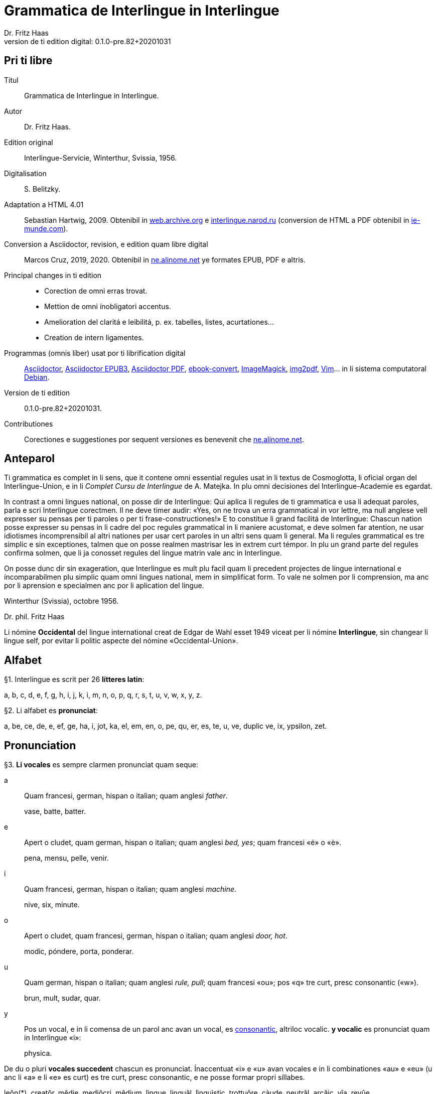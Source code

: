 = Grammatica de Interlingue in Interlingue
:author: Dr. Fritz Haas
:revnumber: 0.1.0-pre.82+20201031
:version-label: Version de ti edition digital:
:description: Grammatica del lingue auxiliar international Interlingue
:lang: ie
:docinfo: private
:doctype: book
:toclevels: 3
:toc-title: Contenete
ifdef::backend-pdf[]
// :media: prepress
:toc: auto
:front-cover-image: ../tmp/grammatica_de_interlingue_in_interlingue_cover.pdf
endif::[]
ifdef::backend-epub3[]
:epub3-stylesdir: .
:front-cover-image: ../target/grammatica_de_interlingue_in_interlingue_cover.jpg
endif::[]

// Version by Marcos Cruz (programandala.net), 2019, 2020
// http://ne.alinome.net

// This file is in Asciidoctor format
// http://asciidoctor.org

// Last modified 202011010048

:dot: .

// Pri ti libre {{{1
== Pri ti libre

Titul:: Grammatica de Interlingue in Interlingue.

Autor:: Dr. Fritz Haas.

Edition original:: Interlingue-Servicie, Winterthur, Svissia, 1956.

Digitalisation:: S. Belitzky.

Adaptation a HTML 4.01:: Sebastian Hartwig, 2009. Obtenibil in
http://web.archive.org/web/20131110203923/http://www.interlingue.org:80/nov/gramatica_ie.html[web.archive.org]
e http://interlingue.narod.ru[interlingue.narod.ru] (conversion de HTML a PDF
obtenibil in http://ie-munde.com[ie-munde.com]).

Conversion a Asciidoctor, revision, e edition quam libre digital::
Marcos Cruz, 2019, 2020{dot} Obtenibil in
http://ne.alinome.net[ne.alinome.net] ye formates EPUB, PDF e altris.

Principal changes in ti edition::
- Corection de omni erras trovat.
- Mettion de omni ínobligatori accentus.
- Amelioration del claritá e leibilitá, p. ex. tabelles, listes, acurtationes…
- Creation de intern ligamentes.

Programmas (omnis líber) usat por ti librification digital::
http://asciidoctor.org[Asciidoctor],
https://github.com/asciidoctor/asciidoctor-epub3[Asciidoctor EPUB3],
https://github.com/asciidoctor/asciidoctor-pdf[Asciidoctor PDF],
http://manual.calibre-ebook.com/generated/en/ebook-convert.html[ebook-convert],
http://imagemagick.org[ImageMagick],
https://gitlab.mister-muffin.de/josch/img2pdf[img2pdf],
http://vim.org[Vim]…
in li sistema computatoral http://debian.org[Debian].

Version de ti edition:: {revnumber}.

Contributiones:: Corectiones e suggestiones por sequent versiones es
benevenit che http://ne.alinome.net[ne.alinome.net].

// Anteparol {{{1
== Anteparol

Ti grammatica es complet in li sens, que it contene omni essential
regules usat in li textus de Cosmoglotta, li oficial organ del
Interlingue-Union, e in li _Complet Cursu de Interlingue_ de A. Matejka.
In plu omni decisiones del Interlingue-Academie es egardat.

// XXX FIXED -- usar Idiotismes -> usar idiotismes

In contrast a omni lingues national, on posse dir de Interlingue: Qui
aplica li regules de ti grammatica e usa li adequat paroles, parla e
scri Interlingue corectmen. Il ne deve timer audir: «Yes, on ne trova un
erra grammatical in vor lettre, ma null anglese vell expresser su pensas
per ti paroles o per ti frase-constructiones!» E to constitue li grand
facilitá de Interlingue: Chascun nation posse expresser su pensas in li
cadre del poc regules grammatical in li maniere acustomat, e deve solmen
far atention, ne usar idiotismes íncomprensibil al altri nationes per
usar cert paroles in un altri sens quam li general. Ma li regules
grammatical es tre simplic e sin exceptiones, talmen que on posse
realmen mastrisar les in extrem curt témpor. In plu un grand parte del
regules confirma solmen, que li ja conosset regules del lingue matrin
vale anc in Interlingue.

On posse dunc dir sin exageration, que Interlingue es mult plu facil
quam li precedent projectes de lingue international e íncomparabilmen
plu simplic quam omni lingues national, mem in simplificat form. To vale
ne solmen por li comprension, ma anc por li aprension e specialmen anc
por li aplication del lingue.

Winterthur (Svissia), octobre 1956.

Dr. phil. Fritz Haas

****
Li nómine *Occidental* del lingue international creat de Edgar de
Wahl esset 1949 viceat per li nómine *Interlingue*, sin changear li
lingue self, por evitar li politic aspecte del nómine
«Occidental-Union».
****

// Alfabet {{{1
== Alfabet

[[par1,§1]]§1. Interlingue es scrit per 26 *lítteres latin*:

a, b, c, d, e, f, g, h, i, j, k, i, m, n, o, p, q, r, s, t, u, v, w,
x, y, z.

[[par2,§2]]§2. Li alfabet es *pronunciat*:

a, be, ce, de, e, ef, ge, ha, i, jot, ka, el, em, en, o, pe, qu, er, es,
te, u, ve, duplic ve, ix, ypsilon, zet.

// Pronunciation {{{1
== Pronunciation

[[par3,§3]]§3. *Li vocales* es sempre clarmen pronunciat quam seque:

a:: Quam francesi, german, hispan o italian;
quam anglesi _father_.
+
====
vase, batte, batter.
====

e:: Apert o cludet, quam german, hispan o italian; quam anglesi _bed, yes_; quam francesi «é» o «è».
+
====
pena, mensu, pelle, venir.
====

i:: Quam francesi, german, hispan o italian; quam anglesi _machine_.
+
====
nive, six, minute.
====

o:: Apert o cludet, quam francesi, german, hispan o italian; quam anglesi _door, hot_.
+
====
modic, póndere, porta, ponderar.
====

u:: Quam german, hispan o italian; quam anglesi _rule, pull_; quam francesi «ou»; pos «q» tre curt, presc
consonantic («w»).
+
====
brun, mult, sudar, quar.
====

// XXX FIXED -- "quam Interlingue i" -> "quam in Interlingue i"

// XXX FIXED -- "és" -> "es" (not strictly an error, but unnecessary
// and confusing in a text book, anyway only 2 "és" were used in the
// book).

y:: Pos un vocal, e in li comensa de un parol anc avan un vocal, es
<<y_consonantic,consonantic>>, altriloc vocalic.  *y vocalic* es pronunciat quam in
Interlingue «i»:
+
====
physica.
====

De du o pluri *vocales succedent* chascun es pronunciat. Ínaccentuat
«i» e «u» avan vocales e in li combinationes «au» e «eu» (u
anc li «a» e li «e» es curt) es tre curt, presc consonantic, e ne
posse formar propri síllabes.

// XXX TODO -- pednote:

====
leôn(*), creatôr, mêdie, mediôcri, mêdium, lìngue, linguâl, lìnguìstic,
trottuôre, càude, neutrâl, arcâic, vîa, revûe.

(*) Signes ilustrativ, ne a scrir: «ê»: long, «è»: curt.
====

In plu un strict regul pri li pronunciation long o curt, cludet o apert
del vocales ne existe. Preferibil es li pronunciationes simil a francesi, german, hispan o italian.

Qui ne conosse alcun de ti pronunciationes posse sequer li indicationes
del <<par4>> quam recomendation, ma ne quam regul strict o complet.

// XXX FIXED -- "r o I" -> "r o l"

[[par4,§4]]§4. In general *vocales accentuat* es passabilmen *long*;
ma avan «c» final, «ch», «x», o avan pluri consonantes (exceptet
«r» o «l» con precedent diferent consonant), e in li curt
grammatical paroles ili es *curt*.  *Vocales ínaccentuat* es plu o min
*curt*.

// XXX FIXED -- "i, u" -> "i, e u"

«A», «i», e «u» have sempre un medial sonalitá bon distinctibil
del altri vocales. Accentuat «e» e «o» es cludet, si ili es long,
e avan «m» e «n», apert in omni altri casus. «E» e «o»
ínaccentuat es plu o min cludet.

====
marchâr(*), vidêr, venîr, sonôri, constructôr, constructiôn, chèc, iràc,
depèche, paradòx, pâtre, splìttre, câble, pèlle, dilëmma, cömma, mënte,
mönte, atàcca, fòsse, transpòrt, idê, burô, cön, ë, li, më.

(*) Signes ilustrativ, ne a scrir: «ê»: long e cludet, «ë»: curt e
cludet, «è»: curt e apert.
====

[[par5,§5]]§5. *Li consonantes* es pronunciat quam seque:

b, d, f, l, m, n, p:: Quam in anglesi, francesi, hispan («b» in _boca_), german o italian.
+
====
bon, editer, fratre, long, matre, null, pede.
====

De *duplic consonantes* li duesim es pronunciat solmen si it es
pronunciat altrimen quam li prim. *acceptar, suggester*.

c:: Avan «e», «i», «y» = «ts», altriloc quam «k».
+
====
centre, reciver, cilindre, concert, acceptar, electric, electricitá.
====

ch:: Quam francesi; quam anglesi «sh»; quam german «sch»; permisset anc anglesi o hispan «ch», ma
ne recomendat; avan consonantes quam «k».
+
====
machine, marchar, chec, chloroform.
====

:pednote243: In ti edition li explication pri li pronunciation de «g» \
esset correctet, e anc rescrit por claritá. Note del editor digital.

g{blank}footnote:[{pednote243}]::
Avan «e», «i» o «y»: quam anglesi «s» in _pleasure_; francesi «j»; italian
«g» in _generale_; german «g» in  _generös_.
Altriloc: quam anglesi «g» in _go_; francesi, german, hispan e
italian «g» avan «a».
+
====
gage, gigant, garage, gimnastica, guvernar, grisi, suggestion, magnific.
====

gh:: In quelc rar paroles avan «e», «i», «y» quam «g» avan
«a».
+
====
ghetto.
====

h:: Sempre aspirat quam anglesi o german.
+
====
hom, adherer.
====

// XXX FIXED -- "quam Interlingue" -> "quam in Interlingue"

j:: Quam francesi; quam anglesi _vision_; quam german dulci «sch», quam _Journal_; dunc quam in
Interlingue «g» avan «e».
+
====
jurnalist, manjar, jokey.
====

k, kh:: Quam «c» dur.
+
====
kilogramm, Khedive.
====

ph:: Quam «f» (in grec paroles).
+
====
telephon.
====

qu:: Quam «k», sempre sequet de tre curt «u»: quam anglesi, german o italian;
quam francesi o hispan con «u»footnote:[Li explication pri francesi e hispan
sembla confusi e ínnecessi, nam in ti lingues «qu» es pronunciat «k». Note del
editor digital.].
+
====
quar, aqua.
====

r:: francesi, german, hispan o italian.footnote:[Li pronunciationes del líttere
«r» es diferent in ti lingues: francesi /ʁ/; german /ʀ/ o /ɐ̯/; hispan /r/ o
/ɾ/; italian /ɾ/. Confusion con altri lítteres del lingue es tre ínprobabil,
dunc ti variation es permisset. Támen li pronunciation hispan e italian /ɾ/ es
recomendat, por exemple per Karl Janotta in su _Complet Grammatica de
Occidental_. Note del editor digital.]
+
====
radie, merce.
====

// XXX Prim version scrit por li supra pednote, solmen pri hispan:
//
// In hispan li líttere «r» posse representar du fonemes: /ɾ/ (in comense
// o final de síllabe medial) o /r/ (in comense de parol, o pos «s» o «n»). Adplu
// in hispan li digramma «rr» es usat por representar li foneme /r/ ínter vocales.
// In Interlingue li líttere «r» representa li foneme /ɾ/.

rh:: Quam «r» (in grec paroles).
+
====
rheumatisme.
====

// XXX FIXED -- Moved "altesse".

s:: Sonori ínter vocales, dur in omni altri casus.
+
====
cose, position, pos, es, roses, divers, sospirar, posta.
====

ss:: Quam «s» dur.
+
====
casse, altesse.
====

sh, sch:: Quam anglesi «sh»; quam francesi «ch»; quam german «sch». Existe solmen in
quelc paroles por conservar li natural aspecte.
+
====
shrapnell, schema.
====

t:: Es sibilant (quam «ts») avan «ia», «ie», «io», «iu», si
ne un «s» precede, altriloc quam anglesi, francesi, german, hispan o italian.
+
====
tolerantie, tentar, tentation, hostie.
====

th:: Quam «t» (in grec paroles).
+
====
theosoph, lithograph.
====

v:: Quam anglesi, francesi o italian{blank}footnote[Li edition original
erratorimen includet anc hispan, ma li hispan «v» desde secules changeat su
son a ti de «b». Note del editor digital]; quam german «w».
+
====
venir, dever, nive.
====

// XXX FIXED -- "curt Interlingue: u" -> curt u in Interlingue"

w:: Rar, quam anglesi; curt «u» in Interlingue.
+
====
west.
====

x:: Dur o dulci, quam anglesi, francesi o german; quam hispan _examinar_.
+
====
examinar, extra.
====

// XXX FIXED -- "antey" remplazzat per "anteyan, nam ti "y" de "antey"
// ne es consonantic:

[[y_consonantic]]y consonantic:: Quam anglesi; quam francesi _yeux_; quam
german «j»; quam hispan _ayustar_{blank}footnote:[Li hispan líttere «y»
representa pluri sones secun su position in li parol e li region del parlator.
Un exemple plu precis, secun li pronunciation normativ del lingue hispan, es ti
de «hi» in li parol _hierro_ (ferre), it es li foneme /j/. Note del editor
digital.].
+
====
yes, rayon, anteyan.
====

z:: Dulci («ds»), si possibil; altrimen dur («ts»).
+
====
zefir.
====

zz:: Dur («ts»).
+
====
plazza.
====

// XXX FIXED -- "G: ù" -> "G: ü"

[[par6,§6]]§6. Li experientie pruva que *litt variationes* in li
pronunciation ne gena li comprension. Pro to it *es permisset*
pronunciar li «y» vocalic quam francesi «u» o german «ü»; *qu* quam «kw»;
*ch* quam «tsch»; *j* sempre e *g* sequet de «e», «i», «y»
quam «dj».

====
cylindre, quadre, marchar, chef, jurnal, gengive.
====

Qui have desfacilitá in li pronunciation de cert combinationes de
consonantes final con li consonantes initial del sequent parol posse
intercalar un *demimut «e»*, ma sin scrir it.

[[par7,§7]]§7. *Paroles extran* es pronunciat maxim possibil quam in
li lingue de orígine.

// XXX FIXED -- Champagne -> champagne

====
champagne, cognac.
====

// Accentuation {{{1
== Accentuation

[[par8,§8]]§8. *Li accentu primari* sta sur li vocal ante li ultim consonant,
ma ne sur li quar síllabes *bil, ic, im, ul*, queles porta li accentu al
precedent síllab, mem si ti-ci es *bil, ic{blank}footnote:[Solmen quande it es
pronunciat «ik». Note del editor digital.], im, ul*. Un
simplic *s* e li du síllabes *men* e *um* in li fine del parol ne
changea li accentuation del precedent parol-parte{blank}footnote:[Li
autor parola ne pri qualcunc parol-fine, ma pri li terminationes «-s»
del plural, «-men» del adverbies e li sufixe «-um». Note del editor digital.].
Si ti regules ne es aplicabil, on accentua li prim vocal del parol.

Si li natural accentuation ne seque ti regul, it es marcat per un
*accentu scrit* (preferibilmen quam in «é», tolerat anc «è» o
«ê»). On posse omisser li accentu scrit, exceptet sur vocales final,
o usar it anc in altri casus por garantir li desirat accentuation.

In *parol-compositiones* (anc autonom paroles con prefixes) li principal
parte seque ti regules, li altres posse reciver un accentu secundari.

// XXX FIXED -- ínvìa -> invìa
// XXX FIXED -- li práctíca -> li pràctica
// XXX FIXED -- il práctica -> il pràctica
// XXX FIXED -- families -> famìlies
// XXX FIXED -- fenòmen -> fenomèn
// XXX FIXED -- micro-còsmo -> mìcro-còsmo
// XXX FIXED -- hodíe -> hodìe
// XXX FIXED -- omni ";" in li liste -> ","
// XXX FIXED -- "genú-articulation" -> "genú-articulatiòn"
// XXX FIXED -- "ferrovìa" -> "fèrrovìa" (hay anc "fèrro-vìa", quel esset bon)

// XXX TODO -- 2019-08-09: Li comensa original esset:
//
//    Li pòríu(*), familie, àvie, doctòr, formàr, li formàt, li formàte,
//
// Ma "Li pòríu" esset deletet, nam it es misscrit e li correct parole es ancor
// íntrovabil.

In vocabulariums e manuales li scrition del acut es obligatori, ti del
gravis recomendat quam medie didactic por accentus ínscrit, quam in li
sequent exemples{blank}footnote:[In li edition original, ti paragraf
esset un note pos li exemples, quel includet li prim 15 exemples, de
«inscrìt» til «it rèsta». Por claritá, li note del autor ha esset un
poc modificat e movet ante li complet liste de exemples. Note del editor
digital.]:

// XXX FIXED -- «fèlici» -> «felìci».

// XXX TODO -- Comparar «màximum» con explication pri accentuation de
// «-um».

====
inscrìt, il
inscrì, ìris, ottùplic, il rèplica, il multìplica, specìfic, pacìfic, il
artìcula, il inspùla, il ànima, li fèrrovìa, li relvìa, il refà, it
rèsta,
li famìlie,
àvie, doctòr, formàr,
li formàt, li formàte, formànt, duràbil, elèctric, lògic, li lògica, li lògico,
pràctic, li pràctica, il pràctica, il ìndica, il èxplica, dùplic, il dùplica,
multìplic, il multìplica, centùplic, il centùplica, specìfic, il specìfica,
felìci, ùltim, règul, hercùlic, li artìcul, il artìcula, mìnus, ìris, fòrmes,
famìlies, àvies, generàlmen, enèrgicmen, li fenomèn, màximum, ultimàtum, li
legùme, il plìca, il rùla, dìe, dèo, tùi, vìa, il tràe, it flùe, qualitá,
heróe, li logí, il logía, li fúlmine, it fúlmina, li córpor, il incórpora, li
dúbit, il dúbita, mìcro-còsmo, anglosaxònic, agricultùra, centimètre,
postcàrte, manuscrìte, genú-articulatiòn, unifòrm, li unifòrme, il unifòrma, il
internationalìsa, ínpracticàbil, índubitàbilmen, li fèrro-vìa, il invìa, it
inflùe, il subtràe, hodìe, il contradí, il retrovèni.

====

[[par9,§9]]§9. In li *fluent parlada* on ne accentua chascun parol secun li
regul precedent, ma solmen li maxim important paroles del frase.

// XXX REMARK -- In the English version, the following paragraph is
// part of the previous one.

// XXX FIXED -- Removed the useless accent marks of the explanation
// itself, because they have no sense. The example usage is the last
// sentence: "it esset un medicà, ne un medicò":

// XXX FIXED -- ";" -> ":"

On posse sempre aplicar ti regules secun necessitá. Si on vole accentuar
un cert vocal, on posse mem accentuar contra li regul grammatical:

====
It esset un medicá, ne un medicó.
====

// Ortografie {{{1
== Ortografie

[[par10,§10]]§10. Interlingue conserva maxim possibil li *aspect international* del
paroles; ma it es recomendat vicear li *duplic consonantes* per li
simplic, exceptet si ili es pronunciat diferentmen o es necessi por
indicar que li precedent accentuat vocal es curt o que «s» ne es sonori. Duplic
consonantes in li radica resta anc in li formes derivat.

====
access, suggester, anates, annu, annales, asserter, aromatic, bloc,
arogant, can, canne, car, carre, present, pressent, li atacca, il
atacca, ataccar, cellul, cellulose, rebell, rebellion.
====

[[par11,§11]]§11. Li *grec gruppes de consonantes: th, chl, chr, ph* es in general
simplificat a: *t, cl, cr, f*, e vice *y* vocalic on scri *i*. Ma anc li
historic ortografie es permisset.

====
tema o thema, fonograf o phonograph, cloroform o chloroform, simpatic o
sympatic o sympathic.
====

[[par12,§12]]§12. Li *separation sillabic* es líber; preferibil es li separation usat
in parlada o secun li parol-componentes.

[[par13,§13]]§13. *Majuscules* es usat solmen in li comensa del frases, in propri
nómines, in titulationes, e por distincter «Vu, Vos, Vor» quam formes de
politesse, de «vu, vos, vor», si on desira distincter to.

====
Paul, London, Pacifico, Anglia, Danubio, li Senior, su Majestie.
====

[[par14,§14]]§14. Li *acurtationes* maxim frequent es:

// XXX FIXED -- "pm" -> "pm."

[width=100%]
|===
| sr. o Sr.     | senior
| resp.         | respectivmen
| sra. o Sra.   | seniora
| p. ex.        | por exemple
| srta. o Srta. | senioretta
| i. e.         | it es
| dr. o Dr.     | doctor
| pl.           | ples
| etc.          | etcétera
| pl. t.        | ples tornar
| PS.           | pos-scripte
| h.            | hora(s)
| v.            | vide
| am.           | ante midí
| pg.           | págine
| pm.           | pos midí
| cf.           | confronta
| a. c.         | annu current
| sq.           | e sequentes
| m. c.         | mensu current
| nró.          | numeró
| a. p.         | annu passat
| conc.         | concernent
| m. p.         | mensu passat
|===

// Articul {{{1
== Articul

[[par15,§15]]§15. In Interlingue existe un sol *articul definit: li*, por li
substantives masculin, feminin e neutri, singular e plural.

====
li patre, li matre, li table, li patres, li matres, li tables.
====

[[par16,§16]]§16. Un *articul índefinit* existe solmen por li singulare: *un*.
Por li plurale li substantive es usat sin articul.

====
Yo vide un avie. Yo vide avies.
====

[[par17,§17]]§17. Li articul *li* posse *prender li plurale*, si null altri parol
expresse it.

====
On deve metter punctus sur lis i. Ma mult i ne havet punctus.
====

[[par18,§18]]§18. *A li* es contractet a *al*, *de li* a *del*.

====
Il eat al scol. Li árbores del forest es alt.
====

[[par19,§19]]§19. Un *articul partitiv* ne existe.

====
Il trinca aqua. Noi manja fructes.
====

[[par20,§20]]§20. Li articul *definit* indica alquó ja mentionat o conosset, o li
tot specie, li articul *índefinit* alquó ínconosset o ne ancor tractat.

// XXX FIXED -- "és" -> "es" (not strictly an error, but unnecessary
// and confusing in a text book, anyway only 2 "és" were used in the
// book).

====
Li can quel vu conosse es fidel. Canes es fidel. Li can es fidel.
Fidelitá es un qualitá del tot specie can. Un can de mi fratre es
mordaci, ma li altris ne es tal. Fidelitá es un valorosi qualitá. Li
fidelitá del can (o del canes) es pruvat.
====

// Substantive {{{1
== Substantive

[[par21,§21]]§21. Interlingue lassa al paroles lor *desinenties natural*, e ne
prescri cert vocales final por cert classes de paroles.

====
Cangurú, villa, radio, matre, midí.
====

[[par22,§22]]§22. Li *neutral vocal final -e* trova se in mult substantives por
fixar li corect pronunciation del final consonant, pro eufonie, o por
distincter li substantive del adjectivic o verbal form simil.

====
Pace, image, rose, libre, cable, altruisme, curve, centre, central,
centrale, directiv, directive, marine, circulare, cantate, infinite,
tangente.
====

[[par23,§23]]§23. Un *génere grammatical* ne existe. Omni substantives es
masculin, feminin o neutri secun lor signification.

[[par24,§24]]§24. On posse indicar li sexu in li nómines por entes: *-o* indica li
masculin, *-a* li feminin.

====
Anglese, angleso, anglesa, cavall, cavallo, cavalla.
====

Paroles quam patre, matre etc. ne besona finales de sexu, proque ili es
masculin o feminin per se self.

In altri substantives *-o* indica lu special, individual, singulari,
concret, *-a* lu general, extendet, colectiv, comun, anc action, loc e
témpor.

====
rosiero, rosiera, lago, aqua, promenada, plazza, pasca.
====

[[par25,§25]]§25. Quelc substantives forma derivates per adjunter *u*
o *at* al radica; ili conserva li *u* resp. *at* anc in li nederivat
formes.

====
manu, manual, sexu, sexual, sexualitá, gradu, gradual, graduation,
sistema, sistematic, sistematico, sistematisar, sistematisation, dogma,
dogmatic, dogmatisme, drama, dramatic, dramaturgo, aqua, aquatic, clima,
climatic, climatolog, climatologie, climatologic.
====

[[par26,§26]]§26. Por indicar li *plurale* on adjunte *-s*, pos consonantes
intercalante un *-e-* eufonic, u to es possibil sin changear li
pronunciation del parol.

// XXX FIXED -- "líbre" -> "libre" ("líbre" was used 4 times in the
// document, while the normal "libre" was used 25 times).

====
un libre, du libres, un angul, tri angules, li person, li persones, li
tric, li trics, li plug, li plugs, li album, pluri albums, li tram, du
trams.
====

[[par27,§27]]§27. Li substantive resta ínmutat in omni *casus grammatical*. Es
distinctet solmen li genitive per li preposition *de*, e li dative per
li preposition *a*.

====
Yo vide li sapates de mi fratre. Yo dat li sapates a mi fratre.
====

[[par28,§28]]§28. *Propri nómines* es changeat minim possibil. Por li principal
nómines geografic es selectet in Interlingue li maxim international
parol; altrivez on prende maxim possibil li scrition original.

====
Goethe, Shakespeare; Alpes, Danubio, Germania; London, Berlin, Milano,
Moskwa, Kharkow, Hoang-ho.
====

// Adjective {{{1
== Adjective

[[par29,§29]]§29. Li caracteristic vocal final *-i* trova se in mult
adjectives, precipue por fixar li corect pronunciation del ultim
consonant, e por distinction pos tipic finales substantivic e
infinitivic.

====
felici, sagi, porosi, organisatori, amari.
====

[[par30,§30]]§30. Mult adjectives posse facilmen esser *substantivat* per adjuntion
del finales *-e, -o, -a*.

====
yun, yune, yunes, yunos, yunas.
====

[[par31,§31]]§31. Por formar un substantive expressent li *general idé* de un qualitá
on adjunte li finale *-um*.

====
li novum, li bellum.
====

[[par32,§32]]§32. Li adjective es *ínvariabil* in génere e númere.

====
li grand filio, li grand filia, li grand filios, li grand filias.
====

[[par33,§33]]§33. Quande li adjective es usat sin substantive e on deve pro cert
rasones indicar li *plurale*, on adjunte *-s*, pos consonantes
intercalante li *-i-* eufonic, u to es possibil sin changear li
pronunciation.

====
Vi pomes, prende li maturis.
====

[[par34,§34]]§34. Por li *comparative* on indica

// XXX FIXED -- "minu (min)" -> "minu

- li *egalitá* per *tam - quam*
- li *majoritá* per *plu - quam*
- li *minoritá* per *minu - quam*

====
Il es tam grand quam su fratre; il es plu grand quam su fratre; il es
minu grand quam su fratre. Il es plu grand quam yo. Li plu grand libre.
====

[[par35,§35]]§35 Por li *superlative* on indica

// XXX FIXED -- "maxim (max)" -> "maxim (o max)", plu clar

- li *majoritá* per *maxim* (o *max*)
- li *minoritá* per *minim*

====
Li maxim grand del libres. Li minim grand libre.
====

[[par36,§36]]§36. Por li *superlative absolut on* usa: *tre*, o li sufix
*-issim*.

====
tre grand, grandissim.
====

Por comparar tri o pluri gradus on usa:

====
grand, plu grand, mem plu grand, plu grand ancor, mem plu grand ancor.
====

[[par37,§37]]§37. In omni comparationes on usa: *quam*.

====
egalmen quam, altrimen quam.
====

// Pronómines {{{1
== Pronómines

[[par38,§38]]§38. *Adjectivic pronómines* es tales queles sta avan o pos un
substantive por caracterisar it; ili resta ínvariabil quam ver
adjectives.

*Substantivic pronómines* sta vice un substantive; ili posse prender li
plurale, quam substantives, si necessi.

// Pronómines personal {{{2
=== Pronómines personal

[[par39,§39]]§39. It existe *du formes*, li un por li *subject* (nominative), li
altri por li *object* (acusative o dative, casu obliqui).

[width=100%]
|===
| Subject            | Object

| yo                 | me
| tu                 | te
| il                 | le
| ella               | la
| it                 | it
| noi                | nos
| vu                 | vos
| ili (illos, ellas) | les (los, las)
|===

Li formes in parenteses es usat solmen in casu de necessitá.

[[par40,§40]]§40. Li pronómin de *politesse* es: *vu* (cf. <<par13>>).
On usa it vice «tu», quel expresse un cert intimitá o parentitá.

[[par41,§41]]§41. Li pronómin *índefinit* es: *on*, li *reflexiv: se*, li *reciproc:
unaltru*.

====
On vide se. Ili vide se. Ili vide nos. Vu vide nos. Vu vide vos. Ili
vide unaltru. Noi vide unaltru.
====

[[par42,§42]]§42. *Pos prepositiones* on usa li acusative, o li
nominative except «yo» e «tu».

// XXX FIXED -- "Yo veni pos vos" -> "Yo veni pos vu (o vos)". Ti
// exemple esset íncoherent con li altris.

====
Veni con me! Yo veni con te. Noi ea con le (o il). Vu ea con ella (o
la). Noi parla pri it. On parla pri nos. Yo veni pos vu (o vos). Yo labora por
les (o ili).
====

// Pronómines possessiv {{{2
=== Pronómines possessiv

[[par43,§43]]§43. Li formes *adjectivic e substantivic* es egal; ma por li
substantivic on posse usar li *articul*, secun li nuancie o li regul del
lingue matrin, e ili prende li *plurale*, si necessi.

[width=100%]
|===
| Subject            | Possesiv

| yo                 | mi
| tu                 | tui
| il                 | su
| ella               | su
| it                 | su
| noi                | nor
| vu                 | vor
| ili (illos, ellas) | lor
|===

// XXX FIXED -- "súpera mís" -> "súpera mis". It ne es un ver erra, ma
// li simplicitá sembla preferibil in un libre de aprension vice tal
// casus de stil.

====
To es mi. To es li mi. To es mi libres. To es li mis. To es tui. To es
li tui. To es lor. To es li lor. To es li lores. Vi nor parapluvies. Li
mi es plu grand quam vor, o: quam li vor. Vidente nor canes yo constata
que li tuis súpera li mis in vivacitá, o: que tuis súpera mis in
vivacitá, etc. To es lores; to es li lores. Ples far lu tui. Ples da me
tui libre. Il deve far li su.
====

// Pronómines demonstrativ {{{2
=== Pronómines demonstrativ

[[par44,§44]]§44. Li formes *adjectivic e substantivic* es egal; ma li substantivics
prende li plurale e posse prender li sexu, si to in rar casus es
necessi.

[[par45,§45]]§45. Por monstrar alquó on usa generalmen: *ti*. Solmen si on vole
indicar explicitmen li proximitá o lontanitá on adjunte li adverbies
*ci* o *ta* med un strec ligant.

// XXX FIXED -- "Yo vide tís" -> "Yo vide tis"
// Not strictly an error, but strange in a text book.

====
Ti libre es bell. Yo vide ti libres. Yo vide tis. Ti-ci table es solid.
Ti-ci tables es solid. Tis-ci es solid, ma tis-ta ne es tal.
====

Li *sexu* posse exceptionalmen esser indicat per li pronómin personal.

====
il-ti, il-ci, ella-ti, illos-ci, ellas-ta.
====

[[par46,§46]]§46. *Ti, tal e tant* es li corelatives de *quel, qual e
quant*. («Tant» ne posse prender li plurale, proque it self indica li
plurale.)

====
Quel libres vu prefere? Ti libres, queles anc vu ama. Qual libres vu
prefere? Tal libres, queles raconta de viages. Yo ama tal homes. Yo ama
tales. Il es sempre tal. Quant persones esset ci? Tant quam yer. Tant
quant yer.
====

[[par47,§47]]§47. Li *neutri form* por coses e factes es: *to*, respondent al
question: *quo*, de quel on forma: *to-ci* e *to-ta*.

====
To es mi libre. Yo save to (li facte, que to es tui libre).
====

[[par48,§48]]§48. Li *pronómin o articul lu* servi por expresser to quo es
impersonal, neutri o abstract. It significa generalmen: to quo es
(li)…

====
De lu sublim a lu comic es sovente solmen un passu. Lu nov de ti
conception es…
====

// Pronómines relativ e interrogativ {{{2
=== Pronómines relativ e interrogativ

[[par49,§49]]§49. On usa li sam pronómines, relativ e interrogativ, adjectivic e
substantivic.

[[par50,§50]]§50. Li *maxim general es: quel* (plural: *queles*), usat por coses,
factes e persones.

====
Quel cité es li maxim grand? Quel es li maxim grand cité? Queles es li
maxim grand cités? Quel cités es li maxim grand? Li maxim bell flore
quel yo conosse es li rose. Li maxim grand cités queles yo conosse es
New York e London. Il ne save, quel grand cités il va vider.
====

[[par51,§51]]§51. Por *coses e factes* on usa: *quo*, por *persones: qui*.

// XXX FIXED -- víde -> vide

====
Quo vu vide? Quo vu vole far? Yo ne save, quo yo vole far. Yo ne
comprende to quo il ha dit. Qui es ta? De qui es ti chapel? A qui tu dat
li moné? Qui vu saluta? Qui saluta vos? Li amíco, a qui vu dat li libre,
esset content. Beat es tis, qui (o queles) ne vide, ma támen crede. Nor
lingue fa un constant progress, quo (quel facte) tre joya me.
====

[[par52,§52]]§52. Si *pluri relationes* de un pronómin relativ es possibil, li
ínmediat vale. Si un altri deve valer, on indica to per pronómines
personal o demonstrativ, o per comma.

// XXX FIXED -- "To es li sestra de mi amíco" -> "Ti es li sestra de
// mi amíco"; "cíté" -> "cité"; "Ii" -> "li":

// XXX TODO Adjunter li referenties ínter crampes, por claritá?

====
Yo videt li fratre de mi amíco quel arivat yer. Yo videt li fratre de mi
amíco, il quel (o il qui) arivat yer. Ti es li sestra de mi amíco, ella
qui arivat yer. Yer yo videt li possessor del dom, qui (o il qui, o ti
qui, o li quel, o ti quel) es in li cité. Yer yo videt li possessor del
dom quel es in li cité. Yer yo videt li possessor del dom, quel es in li
cité.
====

[[par53,§53]]§53. Por expresser li *qualitá* on usa: *qual*, por li *quantitá:
quant*.

====
Qual homes esset ci? Qual es li aqua hodíe, calid o frigid? Yo ne save
qual it es. Qual compositor, tal musica. Quant il deve dar vos ancor? Yo
ne save, quant il ha dat le. Quant vive, tant espera.
====

// Pronómines índefinit {{{2
=== Pronómines índefinit

[[par54,§54]]§54. Li prefix *al-* da pronómines indicant alquó índeterminat, li
prefix *ne-* tales indicant li absentie, li negation, e li sufix
*-cunc* fa definit pronómines relativ índefinit.

[width=100% cols=3]
|===
| al-     | ne-     | -cunc

| alquel  | nequel  | quelcunc
| alqual  | nequal  | qualcunc
| alquant | nequant | quantcunc
| alquó   | nequó   | quocunc
| alquí   | nequí   | quicunc
| alcun   | necun   |
| alcos{blank}footnote:[Li forme «alcos» mancat in li edition original.
It esset adjuntet in ti edition nam it es usat. In contrari, «cuncunc» e
«coscunc» nequande esset usat. Note del editor digital]
| necos   |
|===

====
Si alcun fémina parla pri alquó, ella pensa pri alquí. Quicunc va venir,
yo ne es in hem. Quocunc vu di, ples dir li veritá! Quelcunc labor vu
fa, e in qualcunc maniere e por quicunc, ples far it bon! A quicunc tu
da li moné, da it solmen contra quittantie.
====

[[par55,§55]]§55. Altri *pronómines índefinit* es:

On, self, li sam, quelc, null, chascun, omni, omnicos, ambi, altri,
altricos, céteri, pluri, mult, poc, un poc, cert, un cert, mani, singul,
tot.

====
Yo prefere far it self. Ili retornat in li sam loc. Chascun hom es
forjero de su propri fortun. Ples dar me quelc libres; yo have quelc
líber hores por leer. Pleser a omnes on ne posse, es arte quel nequí
conosse. Ja pluri annus yo vive in ti cité. Il have poc espera. Il have
un poc espera. Yo conosse un cert senior Blanc; ma yo ne es cert, esque
il es ci. It es tot egal, ca vu vide li tot munde o quelc partes de it.
====

// Numerales {{{1
== Numerales

[[par56,§56]]§56. Li *númeres cardinal* es:

// XXX FIXED -- niantnin -> ninantnin

0 = null, 1 = un, 2 = du, 3 = tri, 4 = quar, 5 = quin, 6 = six, 7 = sett, 8 = ott, 9 = nin, 10 = deci, 11 =
deciun, 12 = decidu, 13 = decitri, 14 = deciquar, 15 = deciquin … 19 = decinin, 20 =
duant, 21 = duantun, 22 = duantdu … 30 = triant, 40 = quarant, 50 = quinant, 60 =
sixant … 90 = ninant … 99 = ninantnin, 100 = cent, 101 = cent un, 102 =
centdu … 110 = centdeci, 111 = cent deciun … 119 = cent decinin, 120 = cent
duant, 121 = cent duantun … 130 = cent triant … 199 = cent ninantnin, 200 =
ducent, 201 = ducent un … 210 = ducent deci, 300 = tricent … 999 = nincent
ninantnin, 1000 = mill, 1001 = mill un … 1099 = mill ninantnin, 1100 = mill cent,
1101 = mill cent un … 1999 = mill nincent ninantnin, 2000 = du mill, 2001 = du
mill un … 2345 = du mill tricent quarantquin … 99{nbsp}000 = ninantnin
mill … 100{nbsp}000 = cent mill … 100{nbsp}999 = cent mill nincent ninantnin,
200{nbsp}000 = ducent mill … 201{nbsp}000 = ducent un mill … 299{nbsp}999 = ducent
ninantnin mill nincent ninantnin …
456{nbsp}789 = quarcent quinantsix mill settcent ottantnin … 1{nbsp}000{nbsp}000 = un
million, 1{nbsp}000{nbsp}001 = un million un … 2{nbsp}000{nbsp}000 = du milliones …

- 1{nbsp}000{nbsp}000 = un million
- 1{nbsp}000{nbsp}000{nbsp}000 = mill milliones = un milliard
- 1{nbsp}000{nbsp}000^2^ = 1{nbsp}000{nbsp}000{nbsp}000{nbsp}000 = un million milliones = un billion
- 1{nbsp}000{nbsp}000^3^ = un million billiones = un trillion
- 1{nbsp}000{nbsp}000^4^ = un million trilliones = un quadrillion

[[par57,§57]]§57. Li *númeres ordinal* es format per adjunter li finale
*-esim*: *unesim* (apu *prim*), *duesim* (apu *secund*), *triesim*, etc.

[[par58,§58]]§58. Li *númeres fractionari* es egal al ordinales, ma ordinarimen
on vicea li unesim quar per: un *tot*, un *demí, un ters*, un *quart*.

====
du ters, tri quart, quar quinesim, etc.
====

[[par59,§59]]§59. Li *fractiones decimal* es pronunciat

- 3,78349 = tri comma sett ott tri quar nin,
- 0,25 = null comma du quin.

[[par60,§60]]§60. Li *numerales multiplicativ* es format per adjunter li finale
*-uplic* (pos vocales: *-plic*):

====
unuplic (simplic), duplic, triplic, quaruplic (quadruplic), quinuplic
(quintuplic), sixuplic, settuplic, ottuplic, ninuplic, deciplic,
deciunuplic, deciduplic, duantuplic, centuplic, centunuplic, etc.
====

[[par61,§61]]§61. Li *numerales iterativ* es format per: *vez*.

====
du vez o duvez, tri vez, centvez, mult vez o multvez o mult vezes.
====

[[par62,§62]]§62. Li *numerales colectiv* es format per li finale: *-ene*.
footnote:[Li paroles «unene» e «duene» es apen usat, e fórsan pro to
li autor ne includet les in li exemples. Note del editor digital.]

====
li unité, pare, triene, quarene, quinene, decene, deciduene, centene.
====

[[par63,§63]]§63. *Altri numeral expressiones* es p. ex.:

====
chascun triesim vez, tri e tri, quar e quar. Li soldates marcha quar e
quar.
====

[[par64,§64]]§64. *Calcul aritmetic*.

Addition::
`12 + 10 = 22` (decidu plus deci es duantdu).

Subtraction::
`21 - 3 = 18` (duantun minus tri es deciott).

Multiplication::
`3 x 8 = 24` (tri vez ott, o tri multiplicat per ott, o tri per ott, es duantquar).

Division::
`69 : 3 = 23` (sixantnin sur tri, o dividet per tri, es duanttri).

Potentiation::
`6^2^ = 36` (six quadrat, o six in duesim potentie, o six in duesim, es triantsix). +
`2^3^ = 8` (du in cub, o du in triesim potentie, o du in triesim, es ott).

Radication::
`√49 = 7` (radica quadratic, o duesim radica ex quarantnin, es sett). +
`∛8 = 2` (radica cubic, o triesim radica de ott, es du).

// Verb {{{1
== Verb

[[par65,§65]]§65. In Interlingue existe *un sol* e *unitari conjugation* per
adjuntion de cert consonantes al tema presentic.

// XXX FIXED -- "al tema verbal (radica plus prefixes e sufixes)" ->
// "al tema verbal":

[[par66,§66]]§66. Li *tema presentic* es format per adjunter un del tri vocales
«a», «i», «e»
al tema verbal. Ti vocal es
caracteristic por chascun verb e resta ínvariabil in omni formes del
conjugation.

[width=100%]
|===
| Tema verbal | Tema presentic

| fabric      | fabrica
| exped       | expedi
| construct   | constructe
|===

Li concernent vocal caracteristic apari in omni formes del conjugation;
on posse dunc basar li tot conjugation sur li tema presentic, e far li
distinctiones solmen per li final consonantes, identic por li tri
gruppes de verbes.

[[par67,§67]]§67. Li unesim, duesim e triesim person, singulare e plurale, es
distinctet solmen per li pronómin; li verb self resta ínmutat.

[[par68,§68]]§68. Li *infinitive* es format per adjunter *-r* al tema presentic:

====
- fabricar
- expedir
- constructer
====

[[par69,§69]]§69. Li *presente* es egal al tema presentic:

// XXX FIXED -- "il constructer" -> "il constructe"

====
- Yo fabrica.
- Tu expedi.
- Il constructe.
====

Li verb *esser* have un special abreviat form del presente: *es*, vice
esse, pro su grand frequentitá.

[[par70,§70]]§70. *Li participie passat* (anc *participie passiv*) es format per
adjunter *-t* al tema presentic:

====
- fabricat
- expedit
- constructet
====

// XXX TODO Adjunter pednote pri "fe":

Li participie passat es usat anc quam *passate simplic*:

====
- Noi fabricat.
- Vu expedit.
- Ili constructet.
====

[[par71,§71]]§71. Omni *composit témpores passat* es format per li verb auxiliari
*har*. lli indica actiones terminat.

Li *passate composit* es:

====
- Yo ha fabricat.
- Tu ha expedit.
- Il ha constructet.
====

Li *passate anteriori* es:

====
- Noi hat fabricat.
- Vu hat expedit.
- Ili hat constructet.
====

[[par72,§72]]§72. Li *future simplic* es format per li auxiliare *va*:

====
- Il va fabricar.
- Ella va expedir.
- On va constructer.
====

Li *future anteriori* es:

====
- Yo va har fabricat.
- Tu va har expedit
- Il va har constructet.
====

[[par73,§73]]§73. Li *conditionale simplic* es format per li auxiliare *vell*:

// XXX FIXED -- "Noi vell laborar" -> "Noi vell fabricar", secun omni
// altri exemples.

====
- Noi vell fabricar.
- Vu vell expedir.
- Ili vell constructer.
====

Li *conditionale passat* es:

====
- Il vell har fabricat.
- Il vell har expedit
- Ili vell har constructet.
====

[[par74,§74]]§74. Li *participie presentic* (anc *participie activ*) es format
per adjunter *-nt* al tema presentic:

====
- fabricant
- expedient
- constructent
====

Li verbes con *-i* prende *-ent* vice *-nt* por retrovar li derivates
international, p. ex. «convenientie», «provenientie».

Li *adverbial form* es usat quam *gerundie* (= «durant que» o «per to
que»)
per adjunter *-e*:

====
- fabricante
- expediente
- constructente
====

Existe anc *formes progressiv*:

====
- Il es fabricant.
- Il es expedient.
- Il es constructent.
====

[[par75,§75]]§75. Li *imperative* es egal al presente sin pronómin:

====
- Fabrica!
- Expedi!
- Constructe!
====

Del verb *esser* on prende li complet form: *esse*.

Existe un *form de politesse per ples* (de «pleser») con infinitive:

====
- Ples fabricar.
- Ples expedir.
- Ples constructer.
====

[[par76,§76]]§76. Li *optative* es format per *mey* con infinitive:

====
- Il mey fabricar.
- Il mey expedir.
- Il mey constructer.
====

li *hortative* per *lass*:

====
- Lass nos fabricar.
- Lass nos expedir.
- Lass nos constructer.
====

[[par77,§77]]§77. Li *formes passiv* es format per li verb auxiliari *esser*:

====
- It es perlaborat.
- Ili hat esset expedit.
- Ili esset perlaborat.
- It va esser expedit.
- It ha esset perlaborat.
- Ili va har esset expedit.
- It vell esser constructet.
- Ili vell har esset constructet.
- It mey esser constructet.
====

Ti maniere formar li passive es comun al maxim mult lingues national. Ma
quelcvez it es necessi distincter, ca un action dura ancor o es ja
finit. In ti casus on usa altri verbes, p. ex.:

====
- Li dom ea constructet. Li dom sta constructet.
- Li libre eat printat. Li libre stat printat.
====

In mult casus li passive posse esser expresset per substantives o per li
form reflexiv:

====
- Li dom es in construction.
- Li libre esset in printation.
- Li jurnal printa se rapid.
- Li cose explica se simplicmen.
====

[[par78,§78]]§78. *Vice li subjuntive* on usa in general li indicative. Solmen in
rar casus exceptional (p. ex. in juristic documentes) on posse usar un
form subjuntivic per adjunter *-ye* al presente del verb o del verb
auxiliari:

====
Il di que il la amaye. Il dit que il la haye amat.
====

// Verbal derivation {{{2
=== Verbal derivation

// XXX FIXED -- "millenes" -> "milles":

[[par79,§79]]§79. In omni lingues milles de substantives e adjectives es format ex
li radica verbal per adjunter finales. Ti paroles sembla esser format
tam ínregularimen, que li maxim conosset anteriori lingues international
ha renunciat incorporar les in su sistema de derivation e ha viceat les
per artificial constructiones.

// XXX FIXED -- "internàtional radicas" -> "international radicas"

Al creator de Interlingue, Prof. Edgar de Wahl, reveni li merite, har
decovrit quelc simplic regules por formar ti paroles internationalmen
conosset per adjunter international finales a international radicas.

// XXX FIXED -- Notation de sufixes:

[[par80,§80]]§80. Li sufixes: *-ion, -or, -ori, -iv, -ura* ne es adjuntet al tema verbal o
al tema presentic, ma al *tema perfectic*.

Ti unesim gruppe de finales es adjuntet a verbes expressent un action o
transformation, al talnominat *verbes dinamic*.

Li tema perfectic es trovat per li *Regul de Wahl*, li clave al unic
lingue vermen international e in sam témpor regulari:

On supresse li *r* resp. *er* del infinitive. Si li rest fini per vocal,
on adjunte *t*, si it fini per *d* o *r*, on vicea ti consonant per *s*,
in omni altri casus li rest self es li tema perfectic.

[width=100%]
|===
| Infinitive  | …       | Tema perfectic

| adherer     | adher     | adhes
| constructer | construct | construct
| crear       | crea      | creat
| distribuer  | distribu  | distribut
| expedir     | expedi    | expedit
| exploder    | explod    | explos
|===

// XXX FIXED -- "ye li verbes" -> "e che li verbes":

On posse anc dir, que li sufixes: *-ion, -or, -ori, -iv* e *-ura* es adjuntet
che li verbes con *ar* e *ir* al participie passat, e che li verbes con
*er* al
radica, intercalante *t* pos vocal final e mutante un final *d* o *r* a
*s*.

////

// XXX OLD -- Original layout, two tables, with mixed forms:

// XXX FIXED -- "cretiv" -> "creativ":

|===
| crear    | expedir    | constructer
| creat    | expedit    | construct
| creation | expedition | construction
| creator  | expeditor  | constructor
| creatori | expeditori | constructori
| creativ  | expeditiv  | constructiv
| creatura | garnitura  | structura
|===

|===
| distribuer   | exploder  | adherer
| distribut    | explos    | adhes
| distribution | explosion | adhesion
| distributor  | revisor   | precursor
| distributori | revisori  | cursori
| distributiv  | explosiv  | adhesiv
| scritura     | tonsura   |
|===

////

// XXX NEW -- New layout, one table, with all forms completed:

:pednote1450: Li edition original monstrat du litt tabelles con solmen \
quelc usat derivates del 11 verbes. Ti-ci edition \
monstra omni possibil derivates, mem tis \
ordinarimen ne usat. Note del editor digital.

ifndef::backend-epub3[]
[width=100%]
|===
| Infinitive{blank}footnote:[{pednote1450}] | Tema perfectic | -ion | -or | -ori | -iv | -ura

| adherer     | adhes          | adhesion     | adhesor     | adhesori     | adhesiv     | adhesura
| constructer | construct      | construction | constructor | constructori | constructiv | constructura
| crear       | creat          | creation     | creator     | creatori     | creativ     | creatura
| currer      | curs           | cursion      | cursor      | cursori      | cursiv      | cursura
| distribuer  | distribut      | distribution | distributor | distributori | distributiv | distributura
| expedir     | expedit        | expedition   | expeditor   | expeditori   | expeditiv   | expeditura
| exploder    | explos         | explosion    | explosor    | explosori    | explosiv    | explosura
| garnir      | garnit         | garnition    | garnitor    | garnitori    | garnitiv    | garnitura
| revider     | revis          | revision     | revisor     | revisori     | revisiv     | revisura
| scrir       | scrit          | scrition     | scritor     | scritori     | scritiv     | scritura
| tonder      | tons           | tonsion      | tonsor      | tonsori      | tonsiv      | tonsura
|===
endif::[]

ifdef::backend-epub3[]
[width=100% cols="h,"]
|===
| Infinitive{blank}footnote:[{pednote1450}] | adherer

| Tema perfectic | adhes
| -ion           | adhesion
| -or            | adhesor
| -ori           | adhesori
| -iv            | adhesiv
| -ura           | adhesura
|===

[width=100% cols="h,"]
|===
| Infinitive     | constructer

| Tema perfectic | construct
| -ion           | construction
| -or            | constructor
| -ori           | constructori
| -iv            | constructiv
| -ura           | constructura
|===

[width=100% cols="h,"]
|===
| Infinitive     | crear

| Tema perfectic | creat
| -ion           | creation
| -or            | creator
| -ori           | creatori
| -iv            | creativ
| -ura           | creatura
|===

[width=100% cols="h,"]
|===
| Infinitive     | currer

| Tema perfectic | curs
| -ion           | cursion
| -or            | cursor
| -ori           | cursori
| -iv            | cursiv
| -ura           | cursura
|===

[width=100% cols="h,"]
|===
| Infinitive     | distribuer

| Tema perfectic | distribut
| -ion           | distribution
| -or            | distributor
| -ori           | distributori
| -iv            | distributiv
| -ura           | distributura
|===

[width=100% cols="h,"]
|===
| Infinitive     | expedir

| Tema perfectic | expedit
| -ion           | expedition
| -or            | expeditor
| -ori           | expeditori
| -iv            | expeditiv
| -ura           | expeditura
|===

[width=100% cols="h,"]
|===
| Infinitive     | exploder

| Tema perfectic | explos
| -ion           | explosion
| -or            | explosor
| -ori           | explosori
| -iv            | explosiv
| -ura           | explosura
|===

[width=100% cols="h,"]
|===
| Infinitive     | garnir

| Tema perfectic | garnit
| -ion           | garnition
| -or            | garnitor
| -ori           | garnitori
| -iv            | garnitiv
| -ura           | garnitura
|===

[width=100% cols="h,"]
|===
| Infinitive     | revider

| Tema perfectic | revis
| -ion           | revision
| -or            | revisor
| -ori           | revisori
| -iv            | revisiv
| -ura           | revisura
|===

[width=100% cols="h,"]
|===
| Infinitive     | scrir

| Tema perfectic | scrit
| -ion           | scrition
| -or            | scritor
| -ori           | scritori
| -iv            | scritiv
| -ura           | scritura
|===

[width=100% cols="h,"]
|===
| Infinitive     | tonder

| Tema perfectic | tons
| -ion           | tonsion
| -or            | tonsor
| -ori           | tonsori
| -iv            | tonsiv
| -ura           | tonsura
|===
endif::[]

////

// XXX OLD -- 2020-04-04: Ancor un prova de tabelles individual, ma
// con combinationes ínutil deletet. Ti metode es rejectet, nam it es
// minu legibil quam un sol tabelle.

|===
| Infinitive     | adherer
| Tema perfectic | adhes
| -ion           | adhesion
| -or            | adhesor
| -ori           | adhesori
| -iv            | adhesiv
|===

|===
| Infinitive     | constructer
| Tema perfectic | construct
| -ion           | construction
| -or            | constructor
| -ori           | constructori
| -iv            | constructiv
|===

|===
| Infinitive     | crear
| Tema perfectic | creat
| -ion           | creation
| -or            | creator
| -ori           | creatori
| -iv            | creativ
| -ura           | creatura
|===

|===
| Infinitive     | currer
| Tema perfectic | curs
| -or            | cursor
| -ori           | cursori
| -iv            | cursiv
|===

|===
| Infinitive     | distribuer
| Tema perfectic | distribut
| -ion           | distribution
| -or            | distributor
| -ori           | distributori
| -iv            | distributiv
|===

|===
| Infinitive     | expedir
| Tema perfectic | expedit
| -ion           | expedition
| -or            | expeditor
| -ori           | expeditori
| -iv            | expeditiv
|===

|===
| Infinitive     | exploder
| Tema perfectic | explos
| -ion           | explosion
| -or            | explosor
| -ori           | explosori
| -iv            | explosiv
| -ura           | explosura
|===

|===
| Infinitive     | garnir
| Tema perfectic | garnit
| -ion           | garnition
| -or            | garnitor
| -ori           | garnitori
| -iv            | garnitiv
| -ura           | garnitura
|===

|===
| Infinitive     | revider
| Tema perfectic | revis
| -ion           | revision
| -or            | revisor
| -ori           | revisori
|===

|===
| Infinitive     | scrir
| Tema perfectic | scrit
| -ion           | scrition
| -or            | scritor
| -ori           | scritori
| -ura           | scritura
|===

|===
| Infinitive     | tonder
| Tema perfectic | tons
| -ion           | tonsion
| -or            | tonsor
| -ori           | tonsori
| -iv            | tonsiv
| -ura           | tonsura
|===

////

*Quin verbes* forma ti derivates un poc diferentmen, usante li
international formes:

[width=100%]
|===
| Infinitive | Tema perfectic | -ion    | Vice

| seder      | sess           | session | _sesion_
| ceder      | cess           | cession | _cesion_
| verter     | vers           | version | _vertion_
| venir      | vent           | vention | _venition_
| tener      | tent           | tention | _tenion_
|===

// XXX TODO -- Pednote pri li tot contenete del punctu 81:

[[par81,§81]]§81. Che li tri verbes: *far, dir, scrir* on posse formar li derivates
per li complet radicas: *fact, dict, script*.

// XXX FIXED -- "consonantgruppe -nct-" -> "consonant-gruppe -ct-":

Che li verbes con li consonant-gruppe *-ct-* on posse omisser li *c*.
footnote:[Por claritá, in ti edition ti paragraf esset un poc
simplificat, su sequent exemples esset completat, e «prescription o
prescrition» esset deletet ex ili, nam it ne relatet al afere. Note
del editor digital.]

====
Contrafaction o contrafation, factor o fator, malediction o maledition,
distincter o distinter, distinction o
distintion, conjuncter o conjunter, conjunction o conjuntion.
====

[[par82,§82]]§82. Li *finale -ntie* es adjuntet al tema presentic de verbes
expressent un statu, al talnominat *verbes static*.

[width=100%]
|===
| tolerar  | tolerantie
| provenir | provenientie
| exister  | existentie
|===

Quam in li participie presentic on intercala *e* pos *i* del verbes in
*ir*. Ti finale es solmen un combination del finale del participie
presentic
*-nt* con li sufix *-ie*.

// XXX FIXED -- "presen-tic" -> "presentic":

[[par83,§83]]§83. In analog maniere adjunte se li sufix *-nd* al tema presentic:

[width=100%]
|===
| demonstrar | demonstrand
| vendir     | vendiend
| leer       | leend
|===

// XXX FIXED -- «Li sufix *-ment* anc es adjuntet al tema presentic»
// -> «Anc li sufix *-ment* es adjuntet al tema presentic»:

[[par84,§84]]§84. Anc li sufix *-ment* es adjuntet al tema presentic:

[width=100%]
|===
| fundar  | fundament
| mover   | movement
| experir | experiment
|===

Si li radica de un verb con *er* fini per vocal, li *e* desapari:

[width=100%]
|===
| arguer   | argument
| compleer | complement
|===

[[par85,§85]]§85. Du sufixes adjunte se al radica verbal in du formes diferent secun
li vocal caracteristic: *-abil, -ada* ye *a* resp. *-ibil, -ida* ye *i*
o *e*:

[width=100%]
|===
| durar    | durabil
| promenar | promenada
| currer   | currida
| posser   | possibil
| audir    | audibil
| vomir    | vomida
|===

[[par86,§86]]§86. *Li altri sufixes* es adjuntet directmen al radica verbal:

// XXX FIXED -- "vìvaci" -> "vivaci"

// XXX FIXED -- "reservour" -> "reservuore"

[width=100%]
|===
| criticar | criticachar
| furter   | furtard
| lavar    | lavera
| rafinar  | rafinage
| reservar | reservuore
| spiar    | spion
| valer    | valore
| viver    | vivaci
|===

[[par87,§87]]§87. *Substantivation direct:* On posse anc usar quam substantive li
radica verbal con li desinenties substantivic, o li <<par80,tema perfectic>> con o
sin desinentie substantivic:

// XXX FIXED -- "lì resultat" -> "li resultat"

====
li pense, li pensa (plu proxim al action), li vende, li crede, li
response, li vise, li flut, li resultat, li extracte, li tribut.
====

Li <<par80,tema perfectic>> sin finale es usat anc quam *adjective*:

====
devot, apert, pervers.
====


// Adverbies {{{1
== Adverbies

[[par88,§88]]§88. Por *indicar un qualitá* de un substantive on usa un adjective,
de altri paroles un adverbie.

====
Un prudent mann acte prudentmen.
====

[[par89,§89]]§89. In Interlingue on posse usar li adjective vice li adverbie, si li
sens es clar.

====
Il ha bon laborat. Noi serchat long.
====

[[par90,§90]]§90. It existe *adverbies primari* sin special finale, e *adverbies
derivat* de adjectives per adjunter li ínaccentuat finale *-men*.

====
tre, sempre, deman, natural, naturalmen, respectosi, respectosimen.
====

[[par91,§91]]§91. Vice special adverbies on usa multvez *adverbial expressiones*,
format per prepositiones.

====
ex memorie, in general, in fine, per hasard.
====

[[par92,§92]]§92. Li *comparative e superlative* es format in li sam maniere quam
in li adjectives.

====
Il parla li lingue fluentmen. Il scri in min elegant maniere. Il salutat
le maxim respectosimen. Si vu es fatigat, vu labora min rapidmen quam si
vu es reposat.
====

[[par93,§93]]§93. Secun li sens on posse *gruppar li adverbies* in adverbies de
maniere, de quantitá, de loc, de témpor, e adverbies afirmativ, negativ
e de dúbit.

[[par94,§94]]§94. Li *adverbies de maniere* responde al question: *qualmen?*

// XXX FIXED -- omni "tamen" in li libre -> "támen":

qualmen, quam, talmen, tam, alquam, nequam, solmen, apen, tot, totalmen,
totmen, ne totmen, totmen ne, presc, poc, poc a poc, mem, precipue,
junt, anc, denove, támen, malgré to, dunc.

====
Yo ne save, qualmen il posse laborar tam rapidmen quam un machine, nam
il fa tant rapid, que on presc ne posse sequer. Il dit to quam rey. Il
ne acte quam un rey. It es impossibil far it talmen. Il ha fat it alquam
(={nbsp}in alcun maniere). Il posse far it nequam (={nbsp}in necun
maniere). It es tot
egal, esque vu vide li tot munde o quelc partes de it. Il ha totalmen
miscomprendet ti libre. Ma támen on ne deve judicar solmen la, proque
ella ne totmen comprende li lingue, e to es totmen ne su propri culpa.
On posse mem dir que to es precipue li culpa del altris.
====

[[par95,§95]]§95. Li *adverbies de quantitá* responde al question: *quant?*

quant, tant, sat, suficent, nequant, alquant, tre, tro, circa, mult,
poc, un poc, quelcvez, multvez, sovente, plu, adplu, sempre, sempre plu,
sempre plu mult, sempre plu mult ancor, min, plu o min, maxim, admaxim,
minim, adminim, maxim possibil, minim possibil, maximal, minimal,
proxim, ancor, plus, minus.

====
Quant persones esset ci? Tant quant yer. Circa duant persones sedet
circum li table, adminim tri persones tro mult, proque li table havet
plazza solmen por admaxim 17 persones. Poc a poc ili va observar un poc,
que ili labora per un metode poc apt por ti scop.
====

[[par96,§96]]§96. Li *adverbies de loc* responde al question: *u*, *a u*, *de* *u?*
(Li preposition *a* es in combinationes viceat per *ad*.)

u, ci, ta, alcú, necú, partú, ucunc, supra, infra, circum, éxter, extra,
intra, ínter, detra, levul, dextri, proxim, lontan, a ci, a ta, adavan,
retro, up (=adsupra), a bass, adinfra, de infra, préter.

====
U vu ha comprat ti libre? In un librería u on trova sempre li maxim
recent libres. Alcú vu certmen va trovar li tant serchat flor. Ma ucunc
vu sercha, ples nequande obliviar, que partú es bell flores. Yo espera
que to es finalmen partú sat conosset. In vor proxim lettre vu deve
scrir un poc plu pri li eclesia proxim vor dom. Il venit de infra, passat
préter nos, e eat adsupra. Ma fórsan il va bentost ear retro in su cava.
====

[[par97,§97]]§97. Li *adverbies de témpor* responde al question: *quande?*

quande, unquande, alquande, nequande, quandecunc, alor, tande, ínterim,
nu, strax, subitmen, just, justmen, bentost, tost, tard, temporan,
solmen, ne ante, sovente, sempre, ne plu, antey, poy, depoy, desde, in
ante, ja, ancor, ne ancor, adplu, ulteriori, hodíe, ho-annu, ho-témpor,
deman, posdeman, yer, anteyer, unvez, durante, finalmen, in fine.

====
Quande yo visitat le, il racontat me, que unquande il ha incontrat la,
ma nequande plu desde alor. Nu il es old e ínterim il ha mult laborat.
Just nu vu posse far it, proque vu es tost, ma bentost it vell esser tro
tard. Presc sempre il es ci, solmen deman il va departer e retornar ne
ante deci horas del vésper, e fórsan solmen posdeman. In ante yo posse
dir vos solmen to, nam it es ancor íncert, ca il ne deve subitmen
changear su projectes.
====

[[par98,§98]]§98. Li *adverbies de afirmation, negation, dúbit* es: *yes, no, ne, ne
plu, sí, ya, fórsan, sin dúbit*.

====

Esque vu ne ha videt le? Sí{blank}footnote:[Li parol «sí» (accentuat!) expresse
afirmation pos un question de negation. Note del editor digital.], il esset
ya in li scol e sin dúbit ne plu va retornar ante midí.

====

// Prepositiones {{{1
== Prepositiones

[[par99,§99]]§99. Omni prepositiones sta *ínmediatmen avan lor complement*. lli es
ínvariabil.

*Pos prepositiones* on usa li *acusative* del pronómines, o li
nominative except «yo» e «tu».

[[par100,§100]]§100. Li *usation del prepositiones* in li lingues national es
multvez contradictori. Pro to on deve sempre usar li prepositiones secun
lor propri signification.

In casus, u on ne trova un preposition con li exact sens a expresser, on
usa li preposition *ye*, quel indica un relation índefinit. Ma tre
sovente on posse usar li prepositiones *a, de* e *in*, queles have pluri
significationes.

[[par101,§101]]§101. Multvez li relation es clar anc *sin preposition*. Li *verbes* es
p. ex. usat maxim possibil sin preposition, con ínmediatmen sequent
object, si li relation es clar; ma li usation de un sensconform
preposition es sempre permisset.

====
Il intrat li chambre. Il intrat in li chambre. Il montat li monte. Il
montat sur li monte. Yo memora li cose. Yo memora pri li cose. Il
prepara un viage. Il prepara se por un viage.
====

[[par102,§102]]§102. Li *maxim frequent prepositiones* es{blank}footnote:[Li
edition original ne includet explicationes pri li signification del
prepositiones, ultra un sol parol pri six ex ili (ante, avan, per, por, pri e
pro). Li sol exemples ne esset suficent por comprender li usation de quelc
prepositiones. Por claritá, ti-ci edition include li significationes de omni
prepositiones. Ili esset adaptat ex li articul de Alphonse Matejka
«Signification del prepositiones (cardinal senses)», publicat in Cosmoglotta B
81 (1946-05). Note del editor digital.]

// XXX FIXED -- "sedet intra li fable" -> "sedet infra li table"
// XXX FIXED -- "ínfra" -> "infra"
// XXX FIXED -- "ami'cos" -> "amícos"
// XXX FIXED -- ínterlingue -> Interlingue
// XXX FIXED -- "to sín saver" -> "to sin saver"
// XXX FIXED -- "rich genito res" -> rich genitores"
// XXX FIXED -- "Multís vell prefer viver in li rure" ->
// "Mult vell prefer viver in li rure" ->
// XXX FIXED -- "lacrimes" -> "lácrimes":
// XXX FIXED -- "vení" --> "veni":
// XXX FIXED -- "proxím" -> "proxim" (in li exemple)

// XXX REMARK Secun Matejka, «con» significa anc «in sam témpor».

// XXX REMARK Secun Matejka, «detra» significa anc «sequentie».

// XXX FIXME: Descrition do «caus».

// XXX TODO Add «circa».

// XXX TODO Add «except», secun Matejka.

// XXX TODO Add «for», secun Matejka.

// XXX TODO ligar «ínter» a «ex» e «de».

// XXX FIXME In «sur», «contra» e «ye li látere de» es íncomprensibil sin
// exemples. Vide li original de Matejka.

a::

Direction; distantie; relation; témpor; loc; scope;
precie; obligation; destination.
+
====
Il dat li flores a su amata. Yo dat un
libre a Paul. Yo dat le un libre. Yo dat un libre a le. Un
epistul a nor societé. Yo viagea a New York. Li vapornave ea
a Lisboa. Clar a departer. Un error a regretar. Quo vu di pri
mi arm a foy? Yo selectet it de tri armes a frs. 40.—. Yo va
atender vos a tri horas al exeada nord del station.
====
+
In combinationes *a* posse esser scrit *ad*,
por exemple combinat con altri prepositiones e adverbies
por far plu clar li sens:
+
====
adavan, adsur, adin, ad-in, etc.
====

along::

Sequente li tot longore de.
+
====
Ili promenat along li rive del lago.
====

[[preposition_ante,ante]]ante::

Prioritá de témpor, rang o loc.
+
====
Il vivet ante Christ. Li sestra venit tri semanes
ante su fratre, ante tri mensus (o tri mensus ante nu). Ella va departer
ante fine de tri mensus. Felicitá veni ante richesse. Il incontrat le
ante li dom.
====

apu::

Proximitá; comparation (in sense extendet).
+
====
Li dom sta proxim li eclesia, ma ne apu it. Li turre de nor
eclesia sta apu li eclesia, ma ne al eclesia, proque it ne tucha li
eclesia self, ma lassa un passage ínter li du. Li dolore fisic es nequó
apu li dolore mental.
====

avan::

Prioritá de loc (li preposition <<preposition_ante>> posse esser usat in li sam sense).
+
====
Li patre promenat avan li dom. Li patre promenat a avan
li dom. Li patre venit de avan li dom. Il incontrat le avan li dom.
====

caus::

In consideration de.
+
====
Caus vor intervention yo arivat ante minocte avan mi dom.
====

che::

Li logí; li país; in li categorie (classe).
+
====
Il logiat che su fratre. Durante long témpor il vivet che li
negres. Che li canes on distincte divers rasses.
====

circum::

Loc o movement de alquó fant li gira.
+
====
Circum li eclesia stat alt árbores. Li terra torna circum li
sole.
====

cis::

In ti-ci látere (ne trans it).
+
====
Francia es situat cis li Pirenés.
====

con::

Adjuntion, acompaniament.
+
====
Li filio ea con su patre along li fluvie. Ella stat con lácrimes
in li ocules con su marito avan li station.
====

contra::

Oposition.
+
====
Li unes laborat contra li altres. Il exchangea su bicicle
contra combustibiles. Li aeroplan aviat contra li gratta-ciel.
====

[[preposition_de,de]]de::

Orígine; materie; separation; autor; provenientie; possession.
+
====
Li dom de mi patre. Li dramas de Schiller. Un senior de Paris.
Li maxim grand de omnis. Un vase de aure. Ti lettres es scrit
de un poet per scri-machine. Li moné de un povri vidua ha
esset furtet per un escapate del prison, nascet de rich genitores.
Il vivet lontan de su patre, de quel il nequande audit
alquó.
====

desde::

Punctu de departe (in spacie, témpor, órdine).
+
====
Desde du annus il neplu posse laborar. Il vendi chapeles desde
frs. 20.—. Il prendet li tren de Roma desde Milano.
====

detra::

In li parte posteriori (situat in li látere oposit de ti u trova se li vise de
un person o li facie de un cose).
+
====
Detra li dom esset un grand corte.
====

durante::

Spacie de témpor in quel alquó eveni.
+
====
Durante li estive li infantes ludet sur li plazza. Li un de
su filios studiat medicina, durante que li altri ne volet studiar.
====

ex::

Del interiore al exteriore de; materie; extration (in ti sense anc li
prepositiones «<<preposition_de>>» e «<<preposition_inter>>» es usabil).
+
====
Il venit ex su chambre. Yo trinca ex li glass. Traductet ex german
a Interlingue. Li vestiment es fat ex pur lan. Noi audit in
li radio un concert de Beethoven ex London.
====

extra::

In li exteriore de.
+
====
Il vivet extra su patria. Soledí ili devet luder extra li
audir-distantie.
====

in::

Situation in relation con li loc, li témpor, li medie, li natura o li statu.
+
====
Mult persones vive in li cité. Mult vell preferer viver in li
rure. In omni ocasion il eat al forest vice al scol, adminim decivez in
min quam un annu.
====

infra::

Plu bass quam.
+
====
Li aviones vola infra li stratosfere. Il sedet infra li table,
e li patre supra. Sub li table esset un can. Súper li table esset li
lampe e sur li table un libre.
====

[[preposition_inter,ínter]]ínter::

In li medie de; in li intervalle (témpor) de; in li relationes de; partition;
reciprocitá.
+
====
Ili esset li sol tranquil scoleros ínter mult bruiosi. Ínter
New York e Paris. Ínter du e tri horas. Un conversation ínter du
amícos. Divider un heredage ínter li filios. Un guerre ínter du
nationes.
====

intra::

In li interiore de (spacie o témpor).
+
====
Ili ne posset penetrar intra li mures del cité. Yo va
retrovenir intra tri hores.
====

malgré::

Sin esser impedit de, sin ceder a.
+
====
Malgré su grand eforties il ne posset perforar li mur.
====

med::

Con li auxilie de.
+
====
Med un bon instruction on va plu bon successar in li vive.
====

per::

Instrument, medie, maniere.
+
====
Il defendet se per un gladie. Il salvat se per natar. Li
moné esset furtet per un ínconosset hom.
====

por::

Scope; ye li profite de; destinat a; in li loc de; in favore de; con li scope
de; in exchange; in consideration de; durada; in li nómine de; relatent;
ye li date de.
+
====
Un libre por omnes e por nequí. On manja por viver, on ne
vive por manjar. Yo comprat un libre por frs. 10.—, grand por su precie.
It sufice por long, ne solmen por deman.
====

pos::

Plu lontan quam (in témpore o rang);
ye li seque de.
+
====
Pos quelc dies ili támen atinget lor scope. Li capitano veni pos
li major.
====

préter::

Passante apu e eante plu for quam.
+
====
Ili passat préter li dom de mi patre.
====

pri::

Dominia, concernent, relatent.
+
====
Noi parlat pri politica. Yo ha mult pensat pri vos.
====

pro::

Cause; productente un cert efecte (parlante del motive).
+
====
Ella plorat pro joya. Yo mersía pro vor auxilie.
====

proxim::

Ye tre litt distantie de.
+
====
Il habitat proxim li cité.
====

secun::

Conform a.
+
====
Secun li prescription to ne es permisset.
====

sin::

Absentie, manca.
+
====
Il fat to sin saver pro quo.
====

sub::

Li position de un cose, comparat a un altri situat plu alt: in li sam vertical
direction, li situation interiori, li pesa, li dependentie, li témpor, li
reserve, li aparentie, li indication.
+
====
Sub li árbor on trovat mult fructes sur li table. Li carre
vacilat sub li carga. Il havet plu quam 100 persones sub su autoritá. Il
scrit sub un pseudonim, que mem sub Napoleon on ne devet laborar sub tal
mal conditiones.
====

súper::

Plu alt quam (sin contacte).
+
====
Súper li árbor volat un avie; quelc altris sedet sur it e celat
se detra e sub su folies.
====

sur::

Position de un cose comparat a un altri situat plu bass, in contacte con ti-ci
e in li sam direction vertical; ye li superficie de; contra; ye li látere de;
in un situation dominant.
+
====
It venit de sub li table súper it e poy sedet sur it.
====

til::

Punctu final al quel on ariva (in témpor o spacie).
+
====
Yo laborat til decidu horas. Til li extrem fine del munde, su
influentie es sentibil, til que un altri va vicear le.
====

tra::

De un extremitá a altri de.
+
====
Yo ha videt le tra li fenestre promenar tra li campes.
====

trans::

Plu for quam (in spacie).
+
====
Li tren ea tra li túnnel del Sanct Gotthard trans li Alpes.
====

ultra::

In suplement a.
+
====
Ultra francesi e german il parla anc Interlingue.
====

vers::

In li direction de.
+
====
Li avie volat vers li sole.
====

vice::

In li loc de.
+
====
Il venit vice su patre, ma solmen pos tri semanes vice intra du
semanes.
====

vis a vis::
+
====
Vis a vis li eclesia on vide li scola.
====

ye::

It es usat, si exceptionalmen null altri preposition es apt:
+
====
Ye (in) omni ocasion il eat in li forest vice al scol. Yo va atender vos
precisi ye (a) tri horas sur li plazza del scola. Yo vide la ye (che,
avan, al) li triesim dom. Ili pariat ye (per, de) quin francs.
====

[[par103,§103]]§103. Mult *prepositional expressiones* es format per adverbies e
adjectives:

====
Mersí vor auxilie, yo posset fìnir li labor ante li fixat termin,
exceptet li ultim págines, queles ne es conform al programma, Concernent
vor ultim question, yo posse solmen dir, que il esset in medie del
chambre ínter su infantes.
====

// Conjunctiones {{{1
== Conjunctiones

[[par104,§104]]§104, Conjunctiones de *coordination* es:

e, e … e, o, o … o, ni, ni … ni, sive … sive, ma, nam, támen,
ergo, dunc, plu … plu, nu, nu … nu.

====
E li patre e li matre devenit ciec. O il veni o noi deve cluder li
porta. Il certmen ne va manjar ni trincar, nam il ni manja carne, ni
trinca alcohol. Sive tu consenti, sive tu ne consenti, noi támen va far
it; ma plu tu obstina te, plu tu va esser isolat. Nu, tu posse far quo
tu vole. Il ne plu es normal in li cap, nam nu il ride, nu il plora sin
visibil motive.
====

[[par105,§105]]§105. Conjunctiones de *subordination* es: *que, si, quam, esque, ca,
quasi, benque, etsí*.

====
On ne posse saver, ca il veni o ne, nam benque il es li marito, il es
quasi li sclavo de su marita. Si il veni, on ne deve questionar le pri
to, quam si on vell saver nequó. Il ne posse dir in ante, si il posse
venir; nam ca il posse venir o ne, to depende de su marita.
====

[[par106,§106]]§106. Mult conjunctiones e conjunctional expressiones es *composit* ex
prepositiones o prepositional expressiones o adverbies o adverbial
expressiones con *que* e *quam*.

====
per que, por que, pro que, pos que, ante que, durante que, sam quam,
desde que, sin que, tant que, suposit que, in condition que.
====

// Interjectiones {{{1
== Interjectiones

[[par107,§107]]§107, Quam interjectiones on posse usar omni interjectiones del national
lingues, queles es comprensibil per se self o es internationalmen
conosset.

====
Halló! Holá! He! Huzza! Hurrá! Yuhé! Huhú! Hu, Hu! Ba! Ay! Uf! Via! Nu!
Hopp! Hoppla! Ve! Ho ve! Sus! Psit! Pst! Shut! Sht! Crac! Paf! Plump!
Hm! Hum! Fi!
====

Anc paroles de altri grammatical categories posse esser usat quam
interjectiones. P. ex.

====
Bon! Ad-avan! Retro! For! A-bass! Ad-up! Halt! Auxilie! Adío! Silentie!
Corage! Bravo! Vi! Vive! Mey viver! Salve! Salute!

Huhú! Quant li vent ulula circum li dom! Hu, hu! fanfaron! Holá! veni
che me! Ba! quo to fa, si il ne vole venir! Uf! finit ti desagreabil
labor! Ay! quel dolore! Sus! Sus! al bestie! Subitmen yo audit, que un
person dit pst! detra me. Ma ho ve! il ne atentet e plump! il cadet in
li aqua. Shut (o shit!) vi li professor, silentie! Fi! quel malodore!
====

// Sintax {{{1
== Sintax

[[par108,§108]]§108. Li *position* del paroles in li frase es in general *líber* til un
cert gradu. Ma li *regulari órdine* del frase-partes es:

ifndef::backend-epub3[]
[width=100%]
|===
| Subject  | Predicate | Acusativ object | Dativ object

| Li patre | da        | li libre        | al filio
|===
endif::[]

ifdef::backend-epub3[]
[width=100% cols="h,"]
|===
| Subject         | Li patre
| Predicate       | da
| Acusativ object | li libre
| Dativ object    | al filio
|===
endif::[]

[[par109,§109]]§109. Li frase es maxim bon comprensibil, si omni paroles sta maxim
possibil proxim li parol a quel ili relate. Pro to omni frasepartes es
ínmediatmen sequet o precedet de su atributes.

====
Li bon patre sovente voluntarimen da bell libres a su diligent filio.
====

[[par110,§110]]§110. De to seque, que li *adjective* o atribut adjectivic deve preceder
o sequer ínmediatmen li substantive relativ. In general it precede, si
it es curt o caracteristic, ma seque, si it es long o complementari.

====
Il prefere li delicat fructes del Sud. Ti mann, clar in su pensas e pur
in su intentiones. Su patre e su matre hat fat omni arangeamentes
necessi por su viage. Yo just nu recivet li maxim recent raport
aproximativ pri merces, importat in nor land durante ti estive.
====

[[par111,§111]]§111. Li *adverbies: ne, tre, tro, solmen* e *anc* deve sempre *preceder
ínmediatmen* li parol concernent, che témpores composit ordinarimen li
verb auxiliari; li altri adverbies posse ínmediatmen preceder o sequer
li parol concernent.

====
- Ne *yo* ha prendet vor libre — ma un *altri* person.
- Yo ne *ha* prendet vor libre — ma yo *va* prender it.
- Yo ha ne *prendet* vor libre — ma on ha *dat* it a me.
- Yo ha prendet ne *vor* libre — ma un *altri*.
- Anc *yo* ama vos. Yo anc *ama* vos. Yo ama anc *vos*.
====

// XXX TODO -- «respectivmen li infinitive»!?

[[par112,§112]]§112. Li *verbes auxiliari* (anc: dever, posser, voler etc.) deve sempre
preceder li participie respectivmen li infinitive ínmediatmen, o esser
separat solmen per concernent adverbies.

====
Nor amícos hat mult laborat, ma ne posset completmen finir lor ovre. Yo
deve aprender ex memorie ti paroles. Yo deve rapidmen aprender ex
memorie ti paroles. Yo strax deve aprender ex memorie ti paroles.
====

[[par113,§113]]§113. Negativ pronómines e adverbies recive li sens positiv solmen si
*ne* sta ínmediatmen avan les. Li talnominat duplic negation es
permisset, ma ne recomendat.

====
Yo videt necos. Yo ne videt necos. Yo videt ne necos, ma solmen tre poc.
====

[[par114,§114]]§114. Anc in li *frases relativ* on usa li *sam órdine* del frase-partes
e li indicative quam in li frases principal. Li subjuntive es usat
solmen in rar casus u li distinction es important, p. ex. in juristic
documentes; in cert casus on posse anc usar li optative.

====
Il di, que il es malad. Il pensat que yo ha venit. On esperat, que il
bentost va venir. Ella questionat, pro quo yo es tam gay. Il di, que il
haye amat la. Yo desira que il mey venir.
====

Por indicar li *condition*, on deve sempre usar: *si*.

====
Si ella vell har savet, quo ella save hodíe, ella vell har actet
altrimen. Si yo vell esser malad, yo vell restar in hem.
====

// XXX TODO -- pednote pri ti frases, quel deve esser interogativ:

*Índirect frases* es comensat per: *ca* (viceat sovente per *esque*).

====
Yo ne save, ca yo comprende vos corect. Ca il veni o ne, noi va
comensar. Esque vu savet, ca il va venir? Si on vell saver, ca il veni!
====

Por *vicear relativ frases* on posse multvez usar li infinitive
ínmediatmen pos li verb.

====
Yo crede que yo ha videt le. Yo crede har videt le. Yo crede vider le.
====

[[par115,§115]]§115. Li *acusativ pronómin* seque ínmediatmen li verb; li *dativ
pronómin* precede it ínmediatmen o seque li acusativ pronómin, con o sin
li preposition *a*.

====
Yo videt le. Yo te dat it. Yo dat it te. Yo dat it a te.
====

[[par116,§116]]§116. Li regules indicat por frases direct vale anc por *frases
interrogativ* queles es format per *esque* o altri paroles interrogativ.
Sin li «esque» on posse formar frases interrogativ per posir li subjecte
pos li predicate, resp. pos li verb auxiliari.

====
Esque vu ha comprendet me? Ha vu comprendet me? Quant persones tu crede
vider? Crede tu vider mult persones? Qui tu vide? Qui vide te? Posse vu
audir me? Pensa vu o dormi?
====

[[par117,§117]]§117. Verbes es usat maxim possibil *transitivmen, personalmen* e
*activ*; ma it sempre es permisset usar un sensconform preposition.

====
Yo mersía vos. Ples auxiliar li povri mann. Il menaciat su ínamícos. Yo
memora li cose tre bon. Il prepara un viage. Il prepara se por un viage.
To il solmen imagina. Yo es conscient pri to. Yo senti dolore. Yo
regreta. Yo cale, yo frige. Yo successat far it. On dansat e ludet.
====

Ye li impersonal verbes li pronómin *it* posse esser omisset, si li sens
permisse to.

====
Yo crede que pluvia. Existe mult exceptiones. Pluvia. It pluvia. It
deveni frigid (li temperatura o un cert cose).
====

// Interpunction {{{1
== Interpunction

// XXX TODO -- «respectivmen por separar»?

[[par118,§118]]§118. Li signes de interpunction deve esser usat talmen, que li
comprension del textu es afacilat. Proque lor usation in li lingues
national es multvez contradictori, on deve usar les secun li *principie
natural*, to es por indicar, u on deve stoppar in li leida, respectivmen
por separar li partes del frase.

[[par119,§119]]§119. Li *punctu* (*.*) indica un stoppa passabilmen grand. It es usat
por separar complet frases, expressent un pensa terminat.

[[par120,§120]]§120. Li *punctu-comma* (*;*) indica un stoppa min grand. It es usat por
separar complet frases con pensas coherent.

====
Por hodíe il es content; nam noi laborat del matin til li vésper.
====

[[par121,§121]]§121. Li *comma* (*,*) indica li minim grand stoppa. It es usat por
separar li divers partes de un frase composit, o divers frases coherent
tam mult, que on ne vole separar les per un punctu o punctu-comma.

====
Por hodíe il es content, ma certmen deman noi va dever continuar li
labor, si li tempe va permisser to.
====

Per li comma it es in mult casus possibil far plu clar li sens de un
frase, per indicar, ca li paroles es a separar in un cert loc o in un
altri, o ne es a separar. Specialmen on deve atenter, que atributes,
queles es necessi por definir un cert notion, es adjuntet sin comma,
tales queles descripte solmen, es separat per comma.

====
- Il ha racontat me to quo li altris ne deve saver.
- Il ha racontat me to, quo li altris ne deve saver (que il ha
  racontat it a me).
- Il ne ama li infantes queles fa brui si ili ne es controlat.
- Il ne ama li infantes, queles fa brui si ili ne es controlat.
- Il ne ama li infantes queles fa brui, si ili ne es controlat.
- Il ne ama li infantes, queles fa brui, si ili ne es controlat.
====

[[par122,§122]]§122. Por indicar li paroles maxim important del frase on posse usar li
*accentu scrit*.

// XXX REMARK -- 2020-07-12: Li ultim exemple «Save vu…» ne havet
// accentu, probabilmen pro un erra de tippation durante li
// transcrition original. Ti manca esset consultat in li gruppe
// retpostal. Ínterim «íl veni» es usat.

====
Yó ea con la (ne tú). Yo éa con la (yo ne fa quam li altris, queles né
ea con la). Yo ea con élla (ne con li áltris). Save vu, de u íl veni?
====

[[par123,§123]]§123. Li *altri signes de interpunction*:

Colon (:), punctus suspensiv (…), parentese ({nbsp}), crampones ([{nbsp}]),
imbrassamentes({ }), strec ligant (-), strec separant (—), signes
(hocos) de citation («{nbsp}»), signe de exclamation (!), signe interrogativ
(?) e apostrof (') es usat plu o min internationalmen. (! e ? sta solmen
in li fine del frase, ne anc in li comensa.)

// Parolformation {{{1
== Parolformation

[[par124,§124]]§124. *Nov paroles* es format per:

- <<_adjuntion_de_desinenties, Adjuntion de desinenties>>.
- <<_adjuntion_de_prefixes, Adjuntion de prefixes>>.
- <<_adjuntion_de_sufixes, Adjuntion de sufixes>>.
- <<_composition_de_du_o_pluri_paroles, Composition de du o pluri
  paroles>>.

// Adjuntion de desinenties {{{2
=== Adjuntion de desinenties

[[par125,§125]]§125. Li adjuntion de desinenties es ja tractat in li concernent
paragrafes del grammatica:

1. Desinenties substantivic:
* *-e* (<<par22>>, <<par30>>, <<par87>>).
* *-a* (<<par24>>, <<par30>>, <<par87>>).
* *-o* (<<par24>>, <<par30>>).
* *-u* (<<par25>>).
* *-um* (<<par31>>).
2. Desinentie adjectivic:
* *-i* (<<par29>>).
3. Desinenties adverbial:
* *-e* (<<par74>>).
* *-men* (<<par90>>).

[[par126,§126]]§126. Ti desinenties es un consequentie del *caracterisant vocales
final* de Interlingue:

*-e* es li finale general, sin special signification, usat por fixar li
corect pronunciation del precedent consonant, pro eufonie o distinction
de simil paroles (precipue de substantives del egalform adjective).

====
pace, image, rose, libre, cable, altruisme, curve, centre, central,
centrale, directiv, directive, marine, circulare, cantate, infinite,
tangente, adherente, manjante, denove.
====

*-a* trova se in paroles indicant activitá, loc o témpor de it, alquó
extendet, universal, colectiv, con vivent entes lu feminin.

====
dansa, dansada, plazza, imperia, era, pasca, rosiera, liga, secta,
posta, americana, filia, studianta, cavalla.
====

*-o* trova se in paroles indicant lu concret, material, special,
individual, con vivent entes lu masculin.

====
forso, humo, rosiero, posto, americano, filio, cavallo.
====

*-u* indica alquó abstract, neutri, un relativitá, o es usat por reciver
li international derivates.

====
statu, casu, unaltru, manu, gradu.
====

*-i* es li finale adjectivic, por fixar li corect pronunciation del
consonant final, pro eufonie o por distinction de simil paroles.

====
felici, sagi, porosi, organisatori, amari, curvi, vacui.
====

e, a, o, u, i:

====
rose, rosi, rosiero, rosiera; porte, porta, portu,
portuari, portale; posta, posto.
====

// Adjuntion de prefixes {{{2
=== Adjuntion de prefixes

// XXX FIXED -- prefixial -> prefixal

[[par127,§127]]§127. In mult international parolformationes li prefixes e prefixal
expressiones perdi su ultim consonant o assimila it al sequent
consonant; in ti casu duplic consonantes es viceat secun <<par10>> per
simplics, exceptet pos ín- (ma anc li altri ortografies es permisset).

====
- adtracter — attracter — atracter
- conlaborar — collaborar — colaborar,
- conoperativ — cooperativ
- conposition — composition
- disfuser — diffuser, difuser
- exmigrar — emmigrar — emigrar
- coneducation — coeducation
- ínregulari — irregulari
- ínlegal — illegal.
====

[[par128,§128]]§128. Li *prefixes* es:

bel-:: Parentitá per maritage: *belfratre, belfilio*.

des-:: Cessation, contrarie: *desabonnar, desinfecter, desavantage*.

dis-:: Separation, dispersion: *dismembrar, dissemar*.

ex-:: Ancian: *expresidente, eximperator*.

ho-:: Sam témpor: *hodíe, hosemane, hoannu*.

ín-:: Negation in adjectives: *ínoficial, ínvisibil* (ne a confuser al
ínaccentuat preposition: in-: inpaccar).

mi-:: Curt form de «demí»: *midí, minocte, mihor, mifratre*.

mis-:: Fals, ínconvenient, fallient: *miscomprender, misalliantie,
misdirecter*.

non-:: Negation in substantives: *nonsens, nonfumator*.

per-:: Tra, til fine: *perforar, percurrer*.

pre-:: In ante, avan: *previder, preparar, prehistorie, presider*.

pro-:: Ad avan, ad extra: *progression, producter*.

re-:: Denove, ad comensa: *revider, revenir*.

step-:: Parentitá per un duesim maritage: *stepmatre, stepfilio*.

[[par129,§129]]§129. Quam prefixes on usa anc *prepositiones, adverbies e li presente*
de quelc verbes:

====
adaptar, abreviar, atirar, antedatar, avanbrass, circumscription,
consentir, coeducation, coroder, compresser, contrasignar, depender,
excluder, expectar, extraordinari, forear, infiltrar, iluminar,
importar, intervenir, preterpassar, retromarchar, retroactiv,
selfconfidentie, submisser, transportar, transpirar, tradition,
ultraclerical, vicepresidente, parapluvie, portamoné, tirabuton.
====

[[par130,§130]]§130. Mult international paroles es format per *grec prefixes*:

====
decametre, decilitre, hectolitre, hemisfere, hipermodern, kilometre,
monoplan, panslavisme, pseudocrist, telefonar.
====

// Adjuntion de sufixes {{{2
=== Adjuntion de sufixes

// XXX REMARK -- «In infra es indicat…» es un interessant exemple
// sin «it» quam duplic subjecte:

[[par131,§131]]§131. Li sufixes adjunte se al radica ínmediatmen o med vocales o
consonantes ligativ. In infra es indicat li complet finales, ma sin
alquel desinenties facultativ.

On posse adjunter pluri sufixes in li sam parol.

[[par132,§132]]§132. In mult international parolformationes existe un *contraction* de
du simil succedent sones o songruppes a un sol. P. ex.:

====
minera(lo)logie, popular(i)isar, pacif(ic)isme,
infanter(i)ist, ambiti(on)osi, religi(on)osi, ident(ic)itá,
nu(tri)tresse, mum(i)ificar.
====

// Taxant sufixes {{{3
==== Taxant sufixes

[[par133,§133]]§133.

-ett:: Diminutive, frequentative, micri objectes: *filietto, statuette,
cigarrette, pincette, inflammette, rosette, foliettar, volettar,
saltettar*.

-illio, -innia:: Caressiv: *fratrillio, matrinnia, carinnia*.

-issim:: In maxim alt gradu: *grandissim, bellissim*.

-ach:: Pejorativ, despreciant: *cavallacho, linguache, criticachar*.

// Verbal sufixes {{{3
==== Verbal sufixes

[[par134,§134]]§134. *Finale -ar*. Omni modern formationes de verbes
fini per *-ar*, ne per *-ir* e ne per *-er*. Li maxim mult verbes es
derivat de altri paroles per li *ínmediat derivation*, to es per
adjunter li finale del infinitive *-ar*, sin sufix.

Ti verbes derivat have divers significationes:

1. De objectes, materiales, abstractes: provider per: *coronar, armar,
   motivar*.
2. De utensiles, instrumentes: usar, tractar per: *brossar,
   martellar*.
3. De organic productes: secreer it: *lactar, ovar, sanguar*.
4. De persones e entes: acter quam: *dominar, serpentar*.
5. De adjectives e participies (sovente con prepositiones): far tal:
   *plenar, siccar, exsiccar, abellar, calentar, sedentar*.

In mult casus existe altri relationes internationalmen conosset: *beson,
besonar, cure, curar, risca, riscar, don, donar, matur, maturar*.

[[par135,§135]]§135. *Altri verbal finales*.

-isar:: Far tal, far quam: *electrisar, idealisar, canalisar,
terrorisar, rivalisar, judeisar*.

-ificar:: Far tal, constatar quam: *verificar, simplificar, mumificar,
pacificar*. forma anc adjectives: *pacific, magnific, specific*.

-ijar:: Devenir, far se: *verdijar, rubijar*.

-ear:: Statu dinamic de vade e retro: *flammear, verdear, undear*.

// XXX FIXED -- "statú" -> "statu"
// XXX FIXED -- "interiori" -> "inferiori"
// XXX FIXED -- "pseudomala-die" -> pseudomaladie"

// Sufixes por verbal substantives {{{3
==== Sufixes por verbal substantives

[[par136,§136]]§136.

[loweralpha]
. adjuntet al *tema perfectic* secun <<par80>>:
+
--
-ion:: Action, anc resultat e loc de it: *administration, expedition,
construction, distribution, explosion*.

[[_or]]-or:: Actent person, cose o factor: *administrator, expeditor,
distributor, constructor, ventilator, compressor, divisor*.

-ura:: Concretisat action e su resultate: *reparatura, garnitura,
lectura, creatura*.
--

. adjuntet al *tema presentic* secun <<par84>>:
+
--
-ment:: Concret action o su resultate, o servient a, servient quam:
*fundament, nutriment, movement*.
--

. adjuntet al *radica verbal* secun <<par85>>:
+
--
-ida (verbes in *-ar*: *-ada*):: Action in durada: *promenada, perdida,
currida*.
--

. adjuntet al *participie presentic* secun <<par82>>:
+
--
-ie:: Statu in durada: *tolerantie, provenientie, existentie*.
--

// Personal sufixes {{{3
==== Personal sufixes

[[par137,§137]]§137.

-er:: Person professional: *molinero, lavera, librero, vitrero*.

-ist:: Person ocupant se pri, adherente de: *calvinist, socialist,
librist, telegrafista*.

-or:: Cp. <<par136>>.

-aria, -ario:: Person caracterisat per alquó external, p. ex. un function:
*millionario, functionaria, bibliotecario, pensionaria*.

-on:: Person caracterisat per un intern o natural qualitá: *dormon,
savagion, spiona, pedon*.

-ard:: Persones con mal qualitá: *falsard, dinamitard, mentard*.

-astr:: Persones de valore inferiori: *medicastro, poetastra*.

[[sufixe_es,«-es»]]-es:: Habitante (anc adjectivic): *francese, franceso, francesa,
francesi, borgeso*. Cp. <<sufixe_an>>.

-essa:: Féminas con special dignitá o function: *princessa, diaconessa,
actressa, imperatressa*.

-ell:: Yun animale: *agnell, leonello*.

// Qualitativ sufixes {{{3
==== Qualitativ sufixes

[[par138,§138]]§138.

-ie:: Abstract substantives, statu (cp. <<par82>>, <<par136>>): *anatomie, maladie,
elegantie, existentie, furie, tirannie*.

-itá (*-etá*, si li radica fini per *i*):: Qualitá: *homanitá, yunitá,
quantitá, proprietá, ebrietá*.

[[sufixe_ore,«-ore»]]-ore:: De verbes: statu; de adjectives: qualitá mesurabil: *amore,
terrore, calore, longore, grandore*.

-esse:: Pregnant qualitá o statu: *altesse, grandesse, finesse,
yunesse, delicatesse*.

// Local e colectiv sufixes {{{3
==== Local e colectiv sufixes

[[par139,§139]]§139.

-ia:: Loc, land: *dormitoria, Germania, dominia, abatia*.

-eríe:: Profession e su productes (*-er* + *-ie*), metaforicmen anc maniere
de acter, caractere: *vitreríe, potteríe, bigotteríe, diaboleríe*.

-ería:: Loc de profession (*-er* + *-ia*): *librería, juvelería, vitrería*.

-iera:: Vast loc contenent alquo: *torfiera, pisciera, rosiera*.

-iere:: Vase etc., contenent alquo: *incriere, tabaciere, butoniere*.

-iero:: Portant alquo: *rosiero, candeliero, pomiero*.

-atu:: Institution o situation social o legal, dignitá, anc loc, témpor
o dominia de it: *viduatu, proletariatu, secretariatu, califatu,
episcopatu*.

-uore:: Loc, utensil: *trottuore, lavuore, reservuore, tiruore*.

-ade:: Multitá, serie, contenida: *colonade, boccade, olimpiade*.

-allia:: Colectives sin órdine, o despreciativ: *antiquallia,
ferrallia, canallia*.

-age:: Colectives con órdine, coses fat de: *foliage, plumage, boscage,
tonnage, plantage, lanage, linage*.
De verbes: activitá, precipue industrial o professional, anc su
resultate, loc o témpor, anc li custas por it: *rafinage, abordage,
luage, viage, doanage*.

-arium:: Colection ordinat, precipue scientic o tecnic: *herbarium,
planetarium, aquarium, rosarium*.

-ité (*-eté*, si li radica fini per *i*):: Totalité de persones o coses:
*homanité, yunité, societé*.

-un:: Singul exemplare: *grelun, sablun, scalun*.

// Adjectivic sufixes {{{3
==== Adjectivic sufixes

[[par140,§140]]§140.

(Li concernent substantives, format per desinenties substantivic, es
indicat in parenteses.)

-al:: General adjectivic relation: *musical, cordial, central
(centrale), ideal (ideale)*.

[[sufixe_ic,«-ic»]]-ic:: Essent tal: *metallic, fantastic,
scientic*.footnote:[In li edition original, anc «fanatic (fanatico)»
esset ínter li exemples, ma it ha esset movet al section <<par142>>,
nam in ti radica li afixe «ic» es ínproductiv. Note del editor digital.]
+
Grec substantives finient per *-ma* intercala *-t-*, tales finient per
*-se* (x = cs) muta li *s* in *t: problematic, dramatic, elipse,
eliptic, hipnose, hipnotic, sintax, sintactic (sintactico)*.
+
Per *-ica* on indica scienties o artes, per *-ico* lor executores:
*fisic, fisica, fisico, aviatica, aviatico, politic, politica,
politico*.

[[sufixe_an,«-an»]]-an:: Apartenent a: *american (americano, americana, americanes),
homan*. Cp. <<sufixe_es>>.

-at (pos substantives):: Providet per: *barbat, foliat, talentat
(talentate)*.

-ut:: Tro rich in, exuberant: *barbut (barbute), armut, sandut*.

-osi:: Rich in, havent: *famosi, musculosi, respectosi, spinosi*.

-aci:: Inclinat a: *mordaci, tenaci, vivaci*.

-ari:: Conform a, convenient a: *populari, regulari, militari
(militare)*.

-atri:: Simil a: *spongiatri, verdatri*.

-esc:: Amemorant a, in maniere de: *infantesc (infantesco), gigantesc*.

-in:: Consistent de, provenient de: *argentin, alpin, matrin, svinin
(svinine)*.

-iv::
Adjuntet al tema perfectic secun <<par80>>. Actent talmen, capabil:
*decorativ, obligativ, consolativ, definitiv, constructiv, ofensiv
(ofensive), directiv (directive), alternativ (alternative)*.

-ori::
Adjuntet al tema perfectic secun <<par80>>. Destinat a, devent
acter talmen (adjective de <<_or,*-or*>>): *decoratori, obligatori, consolatori,
ilusori, preparatori, instructori*.

-ibil::
Verbes in *-ar*: *-abil*, cp. <<par85>>. De verbes transitiv: quo on
posse far; de verbes íntransitiv: quo posse far: *formabil, audibil,
íncredibil, visibil, explosibil, combustibil (combustibile)*.

-nd::
Verbes in *-ir*: *-end*. Adjuntet al tema presentic. A far: *leend,
dividend (dividende)*.

[[par141,§141]]§141. Mult paroles international contene *grec e latin afixes*:

ab-:: For: *abducter*.

anti-:: Contra: *anticrist, antisocial*.

arch(i)-:: Gradu maxim superiori: *archangel, archiepiscop,
archifripon*.

auto-:: Self: *automobile, autodidacte*.

pseudo-:: Fals, semblant: *pseudoscientie, pseudocrist,
pseudomaladie*.

-isme:: Doctrin, sistema, movement: *catolicisme, centralisme,
socialisme*.

-oid:: Simil: *negroid (negroide), elipsoid*.

// XXX FIXED -- Pednote: «-ore» es *anc* un productiv sufixe:

[[par142,§142]]§142. Ultra li indicat *productiv afixes* existe quelc
*ínproductiv afixes*, queles ne forma nov paroles, ma explica existent
paroles international. P. ex.: *-ic, -id,
-ore*{blank}footnote:[<<sufixe_ic>> e <<sufixe_ore>> es anc productiv
afixes. In li edition original, «-ic» esset mentionat solmen in
<<par140>>. Note del editor digital.].

====
fanatic (fanatico),
friger, frigid, frigore, valer, valid, valore, riger, rigid, rigore,
rigiditá, rigorosi, rigorositá.
====

// Composition de du o pluri paroles {{{2
=== Composition de du o pluri paroles

[[par143,§143]]§143. Maxim frequent es li metode plazzar li complement sin preposition
avan li substantive resp. li verb, con o sin strec ligativ.

====
scri-table (={nbsp}table por scrir), vent-moline (={nbsp}moline movet
del vent), chapel-bux, nota-librette, postcarte, scrimachine,
tippmachine, mult-lateral, circumnavigar, contraproposition.
====

In nov-formationes it es recomendat ligar li du paroles per un strec
ligativ. In compositiones ja international li du paroles multvez es
ligat per un «o» o «i».

// XXX FIXED -- uníform -> uniform

====
ferrovia, agricultura, uniform, li uniforme, aeroplan, electromotor.
====

Pro simplicitá e plu grand comprensibilitá e claritá it recomenda se in
mult casus usar atributes vice compositiones.

====
animale domestic, premie de assecurantie, comunication per vapornaves.
====

// Frases sistematic por omni essential regules grammatical {{{1
== Frases sistematic por omni essential regules grammatical

Li sequent unic págine de frases in Interlingue contene por chascun
essential regul del grammatica de Interlingue, inclusive li sintax, un
frase specimenic. Tam simplic es li mecanisme de ti lingue
international, que un mult plu grand circul de persones es capabil
realmen mastrisar ti simplic mecanisme sin exceptiones, quam to vell
esser possibil in alquel lingue national con su mult plu complicat
regules e con omni li exceptiones e li amasse de special manieres de
expression. Támen Interlingue possede li plen expressivitá del lingues
national; nam it ne renuncia a cert possibilitás de expression, it
solmen selecte in chascun punctu li maxim simplic o li maxim conosset
form de expression.

1. Yo manja un pom. Li pom es un fructe. Tu manja un pir. It anc es un
fructe. Noi manja du bon fructes. Mi fratre manja prunes; il manja tri
prunes. Mi sestra manja cereses; ella manja mult cereses. lli manja
prunes e cereses. Vu manja pires, prunes e cereses. On manja li mult bon
fructes. Yo prefere li dulcis. A mi patre yo di «tu», ma tu di «vu» a mi
patre. Li patre es grand e li matre anc es grand; ili es grand.

2. Yo vide te. Yo da te un pir. Yo da li pir a te. Li pir es de me. Li
patre da un pom al filia. Ella es li sestra del filio.

3. Yo lava me. Yo lava te. Tu lava me. Tu lava te. Tu lava le. Il lava
se. Il lava le. Il lava la. Il lava it. Il lava nos. Ella lava se. It
lava se. It lava it. On lava se. Noi lava nos. Vu lava vos. Vu lava nos.
lli lava se. lli lava les. Yo da mi pom a te. Tu da tui pir a nos. Vu da
vor fructes a les. lli da lor fructes a le. Yo da te mi pom, etc.

4. Mi pom es plu grand quam su prunes, ma it es min grand quam tui pir.
Li maxim grand de vor fructes es tui pir, li minim grand su cereses. Nor
pom e pir es tam bell quam lor prunes e cereses. Nor fructes es tam bell
quam li lores. Lu maxim bell es li bellissim composition del colores.

5. Yo es ci. Tu anc es ci. Ma il es ta. Ti fructes es bell. Ti-ci pom
es verd. Ma ti-ta pir es yelb. Ti-ci cereses es rubi, tis-ta es nigri.
To es bell colores.

6. Qui veni? Li filia. Quel filia? Li filia del vicino. Qual es li dom
del vicino? Su dom es grand. Quo li filia vole? Ella aporta fructes por
li infantes queles ama les. Yo ne save quo far, nam omnes ama les. Tis
qui ha laborat maxim mult, recive li maxim grand fructes; tis queles ha
laborat poc, recive li min grand fructes. Talmen on save tre rapidmen
qualmen distribuer li fructes. Ti metode functiona bon; it es corect.

7. Hodíe yo labora ci. Yer yo ha arivat. Yo arivat per li tren de
Paris, u yo hat laborat antey. Deman yo va departer per auto pos har
finit mi labor. Yo vell restar plu long, ma on telegrafat me: «Veni tam
bentost quam possibil!» Dunc lass nos finir nor maxim urgent labores. Li
altri labores queles yo ancor vell har devet far, yo va dever far plu
tard; ples excusar to. Quande yo fa bon mi labores, yo es estimat e yo
va esser bon payat. In Paris yo hat esset honorat per un special premie.
To mey suficer.

8. Li patre da li libre al filio. Li bon patre sovente voluntarimen da
bell libres a su diligent filio. Il da ne li fructe, ma li libre. Ne il
da li libre, ma ella. Anc yo ama vos. Yo ama solmen vos. Yo videt le. Yo
te dat it. Yo dat it te. Yo dat it a te. A te yo dat it.

9. Esque vu hat comprendet me? Ha vu comprendet me? Quant persones tu
crede vider? Crede tu vider mult persones? Qui tu vide? Qui vide te? Il
di que il es malad. Il pensat que yo ha venit. Ella questionat, proquo
yo es tam gay. Yo desira que il mey venir. Si yo vell esser malad, yo
vell restar in hem. Yo ne save, ca yo comprende vos corect. Ca il veni o
ne, noi va comensar. Si on vell saver, ca il veni! Yo crede que yo ha
videt le. Yo crede har videt le. Yo crede vider le.

Accentuati**o**n: Li p**o**c art**i**cules del gramm**a**tica e li
vocabul**a**rium de Interl**i**ngue es facil**i**ssim e repres**e**nta
**í**ndubit**a**bilmen li m**a**ximum de simplicit**á**.

// XXX FIXED -- "Ll lingue" -> "Li lingue"

// Li lingue vermen international {{{1
== Li lingue vermen international

.Textu de un disco de grammofon recivibil del Interlingue-Centrale
--

Car auditores!

St. Gallen 7, Svissia.

Yo parla a vos in li lingue international Interlingue. Li centre del
international Interlingue-Union ha fat li edition de ti disco de
grammofon por demonstrar a omni interessates, que Interlingue ne sona
quam un lingue artificial e constructet, ma quam un lingue tot natural e
simil al lingues national. E si vu studia un textu in Interlingue, vu va
constatar, que anc printat e scrit, li aspecte de ti lingue es egal a ti
del grand lingues cultural del occidente con scrition per lítteres
latin. Ti lítteres latin es usat in li maniere ja acustomat al maxim
grand númere de europanes e americanes, e li unitari pronunciation es
garantit, proque omnes have ja nu li ocasion acustomar se al normal
pronunciation per li medie del discos de grammofon. E certmen pos un
curt témpor on va anc in li radio-emissiones sempre plu e plu audir
discurses e novas parlat in li lingue international Interlingue.

Si noi parla a un person pri Interlingue, on questiona nos sempre: Ma it
existe ya ja altri lingues, queles nómina se mundlingue. Yes, on fat un
grand reclame por ti lingues, e mult homes con imens entusiasme ha
sacrificat durante plu quam sixant annus mult labor e enorm summas por
li ideale de un lingue comun por omni popules del terra. Ma
regretabilmen omni ti penas ne posset haver success, proque li munde ne
accepta un lingue artificial, un lingue quel fa necessi reflecter in un
maniere contrari al acustomation de omni nationes. Pro to on devet in
prim trovar un lingue, quel contene li vermen international paroles, ma
in lor formes natural, ne deformat per artificialmen adjuntet vocales e
consonantes e síllabes. E anc li grammatica deve esser tam simplic quam
possibil. It ne deve contener regules complicat, queles mem ne existe in
li majorité del lingues national, quo pruva, que ti regules ne es
necessi por li clar expression e comprension del pensas.

Ti defectes on conosset ja ante annus. Ma on credet esser obligat al
adherentes e al editores del libres, e ne plu posset introducter li
desirat corecturas in li lingue. Pro to on proclamat, ne plu far li
minim change durant un periode de stabilitá, o ante li oficial adoption
per pluri guvernamentes. Ma certmen vu omnes es convictet con me, que it
es un erra, dir, que on va changear li lingue, quande li munde ha
acceptat e aprendet it. No, in contrarie, li munde ne va acceptar e
aprender li lingue international, ante que it es corectet e ha trovat su
form definitiv e final.

Pro to Edgar de Wahl, professor in Tallinn, Estonia, separat se del
lingue-projectes artificial e serchat li solution del problema in un
altri direction. Il studiat denov li lingues national self, e serchat li
paroles e li regules grammatical ja existent in li maxim mult lingues
cultural. Per li decovrition del talnominat «Regul de Wahl» il
regularisat milles de extrem frequent paroles, queles li precedent
projectes de lingue international devet excluder e vicear per artificial
parol-constructiones. Ti Regul de Wahl es li miraculosi clave al sol
lingue vermen international e in sam témpor regulari. Edgar de Wahl ha
studiat scienties exact, linguistica e bell artes. Fórsan just ti
mixtura de interesses e saventies fat possibil, que il trovat un lingue
ínataccabil del vispunctu scientic, e in sam témpor ne desagreabil por
li lingual sentiment. Interlingue es un lingue autonom e harmonic, e
contene omni essential elementes del principal lingues de Europa e
America. It es mult plu facil quam li precedent projectes de lingue
international e íncomparabilmen plu simplic quam omni lingues national.
Un lettre scrit in Interlingue es ja hodíe comprendet de omni persones
del munde con relationes international. E proque nequí va serchar
paroles plu international quam li paroles international self, nequí va
far un proposition por un nov projecte de lingue international, pos li
seriosi studie de Interlingue li sol lingue vermen international.
--
